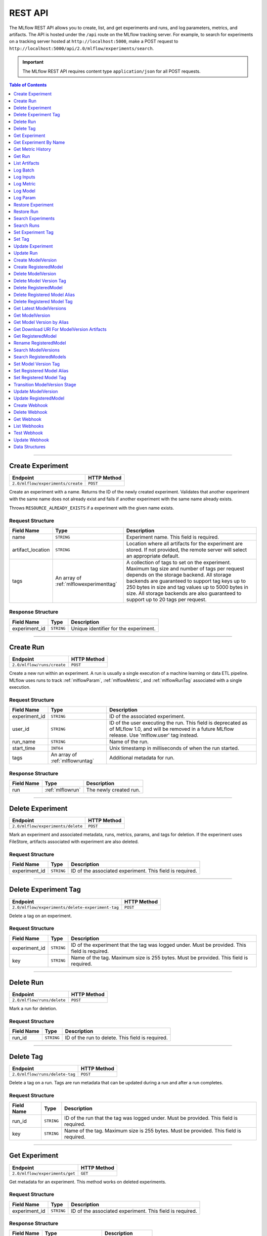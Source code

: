 
.. _rest-api:

========
REST API
========


The MLflow REST API allows you to create, list, and get experiments and runs, and log
parameters, metrics, and artifacts. The API is hosted under the ``/api`` route on the MLflow
tracking server. For example, to search for experiments on a tracking server hosted at
``http://localhost:5000``, make a POST request to ``http://localhost:5000/api/2.0/mlflow/experiments/search``.

.. important::
    The MLflow REST API requires content type ``application/json`` for all POST requests.

.. contents:: Table of Contents
    :local:
    :depth: 1

===========================



.. _mlflowMlflowServicecreateExperiment:

Create Experiment
=================


+-----------------------------------+-------------+
|             Endpoint              | HTTP Method |
+===================================+=============+
| ``2.0/mlflow/experiments/create`` | ``POST``    |
+-----------------------------------+-------------+

Create an experiment with a name. Returns the ID of the newly created experiment.
Validates that another experiment with the same name does not already exist and fails
if another experiment with the same name already exists.


Throws ``RESOURCE_ALREADY_EXISTS`` if a experiment with the given name exists.




.. _mlflowCreateExperiment:

Request Structure
-----------------






+-------------------+----------------------------------------+------------------------------------------------------------------------------------------------+
|    Field Name     |                  Type                  |                                          Description                                           |
+===================+========================================+================================================================================================+
| name              | ``STRING``                             | Experiment name.                                                                               |
|                   |                                        | This field is required.                                                                        |
|                   |                                        |                                                                                                |
+-------------------+----------------------------------------+------------------------------------------------------------------------------------------------+
| artifact_location | ``STRING``                             | Location where all artifacts for the experiment are stored.                                    |
|                   |                                        | If not provided, the remote server will select an appropriate default.                         |
+-------------------+----------------------------------------+------------------------------------------------------------------------------------------------+
| tags              | An array of :ref:`mlflowexperimenttag` | A collection of tags to set on the experiment. Maximum tag size and number of tags per request |
|                   |                                        | depends on the storage backend. All storage backends are guaranteed to support tag keys up     |
|                   |                                        | to 250 bytes in size and tag values up to 5000 bytes in size. All storage backends are also    |
|                   |                                        | guaranteed to support up to 20 tags per request.                                               |
+-------------------+----------------------------------------+------------------------------------------------------------------------------------------------+

.. _mlflowCreateExperimentResponse:

Response Structure
------------------






+---------------+------------+---------------------------------------+
|  Field Name   |    Type    |              Description              |
+===============+============+=======================================+
| experiment_id | ``STRING`` | Unique identifier for the experiment. |
+---------------+------------+---------------------------------------+

===========================



.. _mlflowMlflowServicecreateRun:

Create Run
==========


+----------------------------+-------------+
|          Endpoint          | HTTP Method |
+============================+=============+
| ``2.0/mlflow/runs/create`` | ``POST``    |
+----------------------------+-------------+

Create a new run within an experiment. A run is usually a single execution of a
machine learning or data ETL pipeline. MLflow uses runs to track :ref:`mlflowParam`,
:ref:`mlflowMetric`, and :ref:`mlflowRunTag` associated with a single execution.




.. _mlflowCreateRun:

Request Structure
-----------------






+---------------+---------------------------------+----------------------------------------------------------------------------+
|  Field Name   |              Type               |                                Description                                 |
+===============+=================================+============================================================================+
| experiment_id | ``STRING``                      | ID of the associated experiment.                                           |
+---------------+---------------------------------+----------------------------------------------------------------------------+
| user_id       | ``STRING``                      | ID of the user executing the run.                                          |
|               |                                 | This field is deprecated as of MLflow 1.0, and will be removed in a future |
|               |                                 | MLflow release. Use 'mlflow.user' tag instead.                             |
+---------------+---------------------------------+----------------------------------------------------------------------------+
| run_name      | ``STRING``                      | Name of the run.                                                           |
+---------------+---------------------------------+----------------------------------------------------------------------------+
| start_time    | ``INT64``                       | Unix timestamp in milliseconds of when the run started.                    |
+---------------+---------------------------------+----------------------------------------------------------------------------+
| tags          | An array of :ref:`mlflowruntag` | Additional metadata for run.                                               |
+---------------+---------------------------------+----------------------------------------------------------------------------+

.. _mlflowCreateRunResponse:

Response Structure
------------------






+------------+------------------+------------------------+
| Field Name |       Type       |      Description       |
+============+==================+========================+
| run        | :ref:`mlflowrun` | The newly created run. |
+------------+------------------+------------------------+

===========================



.. _mlflowMlflowServicedeleteExperiment:

Delete Experiment
=================


+-----------------------------------+-------------+
|             Endpoint              | HTTP Method |
+===================================+=============+
| ``2.0/mlflow/experiments/delete`` | ``POST``    |
+-----------------------------------+-------------+

Mark an experiment and associated metadata, runs, metrics, params, and tags for deletion.
If the experiment uses FileStore, artifacts associated with experiment are also deleted.




.. _mlflowDeleteExperiment:

Request Structure
-----------------






+---------------+------------+----------------------------------+
|  Field Name   |    Type    |           Description            |
+===============+============+==================================+
| experiment_id | ``STRING`` | ID of the associated experiment. |
|               |            | This field is required.          |
|               |            |                                  |
+---------------+------------+----------------------------------+

===========================



.. _mlflowMlflowServicedeleteExperimentTag:

Delete Experiment Tag
=====================


+--------------------------------------------------+-------------+
|                     Endpoint                     | HTTP Method |
+==================================================+=============+
| ``2.0/mlflow/experiments/delete-experiment-tag`` | ``POST``    |
+--------------------------------------------------+-------------+

Delete a tag on an experiment.




.. _mlflowDeleteExperimentTag:

Request Structure
-----------------






+---------------+------------+-----------------------------------------------------------------------+
|  Field Name   |    Type    |                              Description                              |
+===============+============+=======================================================================+
| experiment_id | ``STRING`` | ID of the experiment that the tag was logged under. Must be provided. |
|               |            | This field is required.                                               |
|               |            |                                                                       |
+---------------+------------+-----------------------------------------------------------------------+
| key           | ``STRING`` | Name of the tag. Maximum size is 255 bytes. Must be provided.         |
|               |            | This field is required.                                               |
|               |            |                                                                       |
+---------------+------------+-----------------------------------------------------------------------+

===========================



.. _mlflowMlflowServicedeleteRun:

Delete Run
==========


+----------------------------+-------------+
|          Endpoint          | HTTP Method |
+============================+=============+
| ``2.0/mlflow/runs/delete`` | ``POST``    |
+----------------------------+-------------+

Mark a run for deletion.




.. _mlflowDeleteRun:

Request Structure
-----------------






+------------+------------+--------------------------+
| Field Name |    Type    |       Description        |
+============+============+==========================+
| run_id     | ``STRING`` | ID of the run to delete. |
|            |            | This field is required.  |
|            |            |                          |
+------------+------------+--------------------------+

===========================



.. _mlflowMlflowServicedeleteTag:

Delete Tag
==========


+--------------------------------+-------------+
|            Endpoint            | HTTP Method |
+================================+=============+
| ``2.0/mlflow/runs/delete-tag`` | ``POST``    |
+--------------------------------+-------------+

Delete a tag on a run. Tags are run metadata that can be updated during a run and after
a run completes.




.. _mlflowDeleteTag:

Request Structure
-----------------






+------------+------------+----------------------------------------------------------------+
| Field Name |    Type    |                          Description                           |
+============+============+================================================================+
| run_id     | ``STRING`` | ID of the run that the tag was logged under. Must be provided. |
|            |            | This field is required.                                        |
|            |            |                                                                |
+------------+------------+----------------------------------------------------------------+
| key        | ``STRING`` | Name of the tag. Maximum size is 255 bytes. Must be provided.  |
|            |            | This field is required.                                        |
|            |            |                                                                |
+------------+------------+----------------------------------------------------------------+

===========================



.. _mlflowMlflowServicegetExperiment:

Get Experiment
==============


+--------------------------------+-------------+
|            Endpoint            | HTTP Method |
+================================+=============+
| ``2.0/mlflow/experiments/get`` | ``GET``     |
+--------------------------------+-------------+

Get metadata for an experiment. This method works on deleted experiments.




.. _mlflowGetExperiment:

Request Structure
-----------------






+---------------+------------+----------------------------------+
|  Field Name   |    Type    |           Description            |
+===============+============+==================================+
| experiment_id | ``STRING`` | ID of the associated experiment. |
|               |            | This field is required.          |
|               |            |                                  |
+---------------+------------+----------------------------------+

.. _mlflowGetExperimentResponse:

Response Structure
------------------






+------------+-------------------------+---------------------+
| Field Name |          Type           |     Description     |
+============+=========================+=====================+
| experiment | :ref:`mlflowexperiment` | Experiment details. |
+------------+-------------------------+---------------------+

===========================



.. _mlflowMlflowServicegetExperimentByName:

Get Experiment By Name
======================


+----------------------------------------+-------------+
|                Endpoint                | HTTP Method |
+========================================+=============+
| ``2.0/mlflow/experiments/get-by-name`` | ``GET``     |
+----------------------------------------+-------------+

Get metadata for an experiment.

This endpoint will return deleted experiments, but prefers the active experiment
if an active and deleted experiment share the same name. If multiple deleted
experiments share the same name, the API will return one of them.

Throws ``RESOURCE_DOES_NOT_EXIST`` if no experiment with the specified name exists.




.. _mlflowGetExperimentByName:

Request Structure
-----------------






+-----------------+------------+------------------------------------+
|   Field Name    |    Type    |            Description             |
+=================+============+====================================+
| experiment_name | ``STRING`` | Name of the associated experiment. |
|                 |            | This field is required.            |
|                 |            |                                    |
+-----------------+------------+------------------------------------+

.. _mlflowGetExperimentByNameResponse:

Response Structure
------------------






+------------+-------------------------+---------------------+
| Field Name |          Type           |     Description     |
+============+=========================+=====================+
| experiment | :ref:`mlflowexperiment` | Experiment details. |
+------------+-------------------------+---------------------+

===========================



.. _mlflowMlflowServicegetMetricHistory:

Get Metric History
==================


+------------------------------------+-------------+
|              Endpoint              | HTTP Method |
+====================================+=============+
| ``2.0/mlflow/metrics/get-history`` | ``GET``     |
+------------------------------------+-------------+

Get a list of all values for the specified metric for a given run.




.. _mlflowGetMetricHistory:

Request Structure
-----------------






+-------------+------------+------------------------------------------------------------------------------------------------+
| Field Name  |    Type    |                                          Description                                           |
+=============+============+================================================================================================+
| run_id      | ``STRING`` | ID of the run from which to fetch metric values. Must be provided.                             |
+-------------+------------+------------------------------------------------------------------------------------------------+
| run_uuid    | ``STRING`` | [Deprecated, use run_id instead] ID of the run from which to fetch metric values. This field   |
|             |            | will be removed in a future MLflow version.                                                    |
+-------------+------------+------------------------------------------------------------------------------------------------+
| metric_key  | ``STRING`` | Name of the metric.                                                                            |
|             |            | This field is required.                                                                        |
|             |            |                                                                                                |
+-------------+------------+------------------------------------------------------------------------------------------------+
| page_token  | ``STRING`` | Token indicating the page of metric history to fetch                                           |
+-------------+------------+------------------------------------------------------------------------------------------------+
| max_results | ``INT32``  | Maximum number of logged instances of a metric for a run to return per call.                   |
|             |            | Backend servers may restrict the value of `max_results` depending on performance requirements. |
|             |            | Requests that do not specify this value will behave as non-paginated queries where all         |
|             |            | metric history values for a given metric within a run are returned in a single response.       |
+-------------+------------+------------------------------------------------------------------------------------------------+

.. _mlflowGetMetricHistoryResponse:

Response Structure
------------------






+-----------------+---------------------------------+-------------------------------------------------------------------------------------+
|   Field Name    |              Type               |                                     Description                                     |
+=================+=================================+=====================================================================================+
| metrics         | An array of :ref:`mlflowmetric` | All logged values for this metric.                                                  |
+-----------------+---------------------------------+-------------------------------------------------------------------------------------+
| next_page_token | ``STRING``                      | Token that can be used to issue a query for the next page of metric history values. |
|                 |                                 | A missing token indicates that no additional metrics are available to fetch.        |
+-----------------+---------------------------------+-------------------------------------------------------------------------------------+

===========================



.. _mlflowMlflowServicegetRun:

Get Run
=======


+-------------------------+-------------+
|        Endpoint         | HTTP Method |
+=========================+=============+
| ``2.0/mlflow/runs/get`` | ``GET``     |
+-------------------------+-------------+

Get metadata, metrics, params, and tags for a run. In the case where multiple metrics
with the same key are logged for a run, return only the value with the latest timestamp.
If there are multiple values with the latest timestamp, return the maximum of these values.




.. _mlflowGetRun:

Request Structure
-----------------






+------------+------------+--------------------------------------------------------------------------+
| Field Name |    Type    |                               Description                                |
+============+============+==========================================================================+
| run_id     | ``STRING`` | ID of the run to fetch. Must be provided.                                |
+------------+------------+--------------------------------------------------------------------------+
| run_uuid   | ``STRING`` | [Deprecated, use run_id instead] ID of the run to fetch. This field will |
|            |            | be removed in a future MLflow version.                                   |
+------------+------------+--------------------------------------------------------------------------+

.. _mlflowGetRunResponse:

Response Structure
------------------






+------------+------------------+----------------------------------------------------------------------------+
| Field Name |       Type       |                                Description                                 |
+============+==================+============================================================================+
| run        | :ref:`mlflowrun` | Run metadata (name, start time, etc) and data (metrics, params, and tags). |
+------------+------------------+----------------------------------------------------------------------------+

===========================



.. _mlflowMlflowServicelistArtifacts:

List Artifacts
==============


+-------------------------------+-------------+
|           Endpoint            | HTTP Method |
+===============================+=============+
| ``2.0/mlflow/artifacts/list`` | ``GET``     |
+-------------------------------+-------------+

List artifacts for a run. Takes an optional ``artifact_path`` prefix which if specified,
the response contains only artifacts with the specified prefix.




.. _mlflowListArtifacts:

Request Structure
-----------------






+------------+------------+-----------------------------------------------------------------------------------------+
| Field Name |    Type    |                                       Description                                       |
+============+============+=========================================================================================+
| run_id     | ``STRING`` | ID of the run whose artifacts to list. Must be provided.                                |
+------------+------------+-----------------------------------------------------------------------------------------+
| run_uuid   | ``STRING`` | [Deprecated, use run_id instead] ID of the run whose artifacts to list. This field will |
|            |            | be removed in a future MLflow version.                                                  |
+------------+------------+-----------------------------------------------------------------------------------------+
| path       | ``STRING`` | Filter artifacts matching this path (a relative path from the root artifact directory). |
+------------+------------+-----------------------------------------------------------------------------------------+
| page_token | ``STRING`` | Token indicating the page of artifact results to fetch                                  |
+------------+------------+-----------------------------------------------------------------------------------------+

.. _mlflowListArtifactsResponse:

Response Structure
------------------






+-----------------+-----------------------------------+----------------------------------------------------------------------+
|   Field Name    |               Type                |                             Description                              |
+=================+===================================+======================================================================+
| root_uri        | ``STRING``                        | Root artifact directory for the run.                                 |
+-----------------+-----------------------------------+----------------------------------------------------------------------+
| files           | An array of :ref:`mlflowfileinfo` | File location and metadata for artifacts.                            |
+-----------------+-----------------------------------+----------------------------------------------------------------------+
| next_page_token | ``STRING``                        | Token that can be used to retrieve the next page of artifact results |
+-----------------+-----------------------------------+----------------------------------------------------------------------+

===========================



.. _mlflowMlflowServicelogBatch:

Log Batch
=========


+-------------------------------+-------------+
|           Endpoint            | HTTP Method |
+===============================+=============+
| ``2.0/mlflow/runs/log-batch`` | ``POST``    |
+-------------------------------+-------------+

Log a batch of metrics, params, and tags for a run.
If any data failed to be persisted, the server will respond with an error (non-200 status code).
In case of error (due to internal server error or an invalid request), partial data may
be written.

You can write metrics, params, and tags in interleaving fashion, but within a given entity
type are guaranteed to follow the order specified in the request body. That is, for an API
request like

.. code-block:: json

  {
     "run_id": "2a14ed5c6a87499199e0106c3501eab8",
     "metrics": [
       {"key": "mae", "value": 2.5, "timestamp": 1552550804},
       {"key": "rmse", "value": 2.7, "timestamp": 1552550804},
     ],
     "params": [
       {"key": "model_class", "value": "LogisticRegression"},
     ]
  }

the server is guaranteed to write metric "rmse" after "mae", though it may write param
"model_class" before both metrics, after "mae", or after both metrics.

The overwrite behavior for metrics, params, and tags is as follows:

- Metrics: metric values are never overwritten. Logging a metric (key, value, timestamp) appends to the set of values for the metric with the provided key.

- Tags: tag values can be overwritten by successive writes to the same tag key. That is, if multiple tag values with the same key are provided in the same API request, the last-provided tag value is written. Logging the same tag (key, value) is permitted - that is, logging a tag is idempotent.

- Params: once written, param values cannot be changed (attempting to overwrite a param value will result in an error). However, logging the same param (key, value) is permitted - that is, logging a param is idempotent.

Request Limits
--------------
A single JSON-serialized API request may be up to 1 MB in size and contain:

- No more than 1000 metrics, params, and tags in total
- Up to 1000 metrics
- Up to 100 params
- Up to 100 tags

For example, a valid request might contain 900 metrics, 50 params, and 50 tags, but logging
900 metrics, 50 params, and 51 tags is invalid. The following limits also apply
to metric, param, and tag keys and values:

- Metric, param, and tag keys can be up to 250 characters in length
- Param and tag values can be up to 250 characters in length




.. _mlflowLogBatch:

Request Structure
-----------------






+------------+---------------------------------+---------------------------------------------------------------------------------+
| Field Name |              Type               |                                   Description                                   |
+============+=================================+=================================================================================+
| run_id     | ``STRING``                      | ID of the run to log under                                                      |
+------------+---------------------------------+---------------------------------------------------------------------------------+
| metrics    | An array of :ref:`mlflowmetric` | Metrics to log. A single request can contain up to 1000 metrics, and up to 1000 |
|            |                                 | metrics, params, and tags in total.                                             |
+------------+---------------------------------+---------------------------------------------------------------------------------+
| params     | An array of :ref:`mlflowparam`  | Params to log. A single request can contain up to 100 params, and up to 1000    |
|            |                                 | metrics, params, and tags in total.                                             |
+------------+---------------------------------+---------------------------------------------------------------------------------+
| tags       | An array of :ref:`mlflowruntag` | Tags to log. A single request can contain up to 100 tags, and up to 1000        |
|            |                                 | metrics, params, and tags in total.                                             |
+------------+---------------------------------+---------------------------------------------------------------------------------+

===========================



.. _mlflowMlflowServicelogInputs:

Log Inputs
==========


+--------------------------------+-------------+
|            Endpoint            | HTTP Method |
+================================+=============+
| ``2.0/mlflow/runs/log-inputs`` | ``POST``    |
+--------------------------------+-------------+






.. _mlflowLogInputs:

Request Structure
-----------------






+------------+---------------------------------------+-----------------------------------------------------------+
| Field Name |                 Type                  |                        Description                        |
+============+=======================================+===========================================================+
| run_id     | ``STRING``                            | ID of the run to log under                                |
|            |                                       | This field is required.                                   |
|            |                                       |                                                           |
+------------+---------------------------------------+-----------------------------------------------------------+
| datasets   | An array of :ref:`mlflowdatasetinput` | Dataset inputs                                            |
+------------+---------------------------------------+-----------------------------------------------------------+
| models     | An array of :ref:`mlflowmodelinput`   | Model inputs                                              |
|            |                                       | (Currently undocumented for LoggedModels private preview) |
+------------+---------------------------------------+-----------------------------------------------------------+

===========================



.. _mlflowMlflowServicelogMetric:

Log Metric
==========


+--------------------------------+-------------+
|            Endpoint            | HTTP Method |
+================================+=============+
| ``2.0/mlflow/runs/log-metric`` | ``POST``    |
+--------------------------------+-------------+

Log a metric for a run. A metric is a key-value pair (string key, float value) with an
associated timestamp. Examples include the various metrics that represent ML model accuracy.
A metric can be logged multiple times.




.. _mlflowLogMetric:

Request Structure
-----------------






+----------------+------------+-----------------------------------------------------------------------------------------------+
|   Field Name   |    Type    |                                          Description                                          |
+================+============+===============================================================================================+
| run_id         | ``STRING`` | ID of the run under which to log the metric. Must be provided.                                |
+----------------+------------+-----------------------------------------------------------------------------------------------+
| run_uuid       | ``STRING`` | [Deprecated, use run_id instead] ID of the run under which to log the metric. This field will |
|                |            | be removed in a future MLflow version.                                                        |
+----------------+------------+-----------------------------------------------------------------------------------------------+
| key            | ``STRING`` | Name of the metric.                                                                           |
|                |            | This field is required.                                                                       |
|                |            |                                                                                               |
+----------------+------------+-----------------------------------------------------------------------------------------------+
| value          | ``DOUBLE`` | Double value of the metric being logged.                                                      |
|                |            | This field is required.                                                                       |
|                |            |                                                                                               |
+----------------+------------+-----------------------------------------------------------------------------------------------+
| timestamp      | ``INT64``  | Unix timestamp in milliseconds at the time metric was logged.                                 |
|                |            | This field is required.                                                                       |
|                |            |                                                                                               |
+----------------+------------+-----------------------------------------------------------------------------------------------+
| step           | ``INT64``  | Step at which to log the metric                                                               |
+----------------+------------+-----------------------------------------------------------------------------------------------+
| model_id       | ``STRING`` | ID of the logged model associated with the metric, if applicable                              |
+----------------+------------+-----------------------------------------------------------------------------------------------+
| dataset_name   | ``STRING`` | The name of the dataset associated with the metric.                                           |
|                |            | E.g. "my.uc.table@2" "nyc-taxi-dataset", "fantastic-elk-3"                                    |
+----------------+------------+-----------------------------------------------------------------------------------------------+
| dataset_digest | ``STRING`` | Dataset digest of the dataset associated with the metric,                                     |
|                |            | e.g. an md5 hash of the dataset that uniquely identifies it                                   |
|                |            | within datasets of the same name.                                                             |
+----------------+------------+-----------------------------------------------------------------------------------------------+

===========================



.. _mlflowMlflowServicelogModel:

Log Model
=========


+-------------------------------+-------------+
|           Endpoint            | HTTP Method |
+===============================+=============+
| ``2.0/mlflow/runs/log-model`` | ``POST``    |
+-------------------------------+-------------+

.. note::
    Experimental: This API may change or be removed in a future release without warning.




.. _mlflowLogModel:

Request Structure
-----------------






+------------+------------+------------------------------+
| Field Name |    Type    |         Description          |
+============+============+==============================+
| run_id     | ``STRING`` | ID of the run to log under   |
+------------+------------+------------------------------+
| model_json | ``STRING`` | MLmodel file in json format. |
+------------+------------+------------------------------+

===========================



.. _mlflowMlflowServicelogParam:

Log Param
=========


+-----------------------------------+-------------+
|             Endpoint              | HTTP Method |
+===================================+=============+
| ``2.0/mlflow/runs/log-parameter`` | ``POST``    |
+-----------------------------------+-------------+

Log a param used for a run. A param is a key-value pair (string key,
string value). Examples include hyperparameters used for ML model training and
constant dates and values used in an ETL pipeline. A param can be logged only once for a run.




.. _mlflowLogParam:

Request Structure
-----------------






+------------+------------+----------------------------------------------------------------------------------------------+
| Field Name |    Type    |                                         Description                                          |
+============+============+==============================================================================================+
| run_id     | ``STRING`` | ID of the run under which to log the param. Must be provided.                                |
+------------+------------+----------------------------------------------------------------------------------------------+
| run_uuid   | ``STRING`` | [Deprecated, use run_id instead] ID of the run under which to log the param. This field will |
|            |            | be removed in a future MLflow version.                                                       |
+------------+------------+----------------------------------------------------------------------------------------------+
| key        | ``STRING`` | Name of the param. Maximum size is 255 bytes.                                                |
|            |            | This field is required.                                                                      |
|            |            |                                                                                              |
+------------+------------+----------------------------------------------------------------------------------------------+
| value      | ``STRING`` | String value of the param being logged. Maximum size is 6000 bytes.                          |
|            |            | This field is required.                                                                      |
|            |            |                                                                                              |
+------------+------------+----------------------------------------------------------------------------------------------+

===========================



.. _mlflowMlflowServicerestoreExperiment:

Restore Experiment
==================


+------------------------------------+-------------+
|              Endpoint              | HTTP Method |
+====================================+=============+
| ``2.0/mlflow/experiments/restore`` | ``POST``    |
+------------------------------------+-------------+

Restore an experiment marked for deletion. This also restores
associated metadata, runs, metrics, params, and tags. If experiment uses FileStore, underlying
artifacts associated with experiment are also restored.

Throws ``RESOURCE_DOES_NOT_EXIST`` if experiment was never created or was permanently deleted.




.. _mlflowRestoreExperiment:

Request Structure
-----------------






+---------------+------------+----------------------------------+
|  Field Name   |    Type    |           Description            |
+===============+============+==================================+
| experiment_id | ``STRING`` | ID of the associated experiment. |
|               |            | This field is required.          |
|               |            |                                  |
+---------------+------------+----------------------------------+

===========================



.. _mlflowMlflowServicerestoreRun:

Restore Run
===========


+-----------------------------+-------------+
|          Endpoint           | HTTP Method |
+=============================+=============+
| ``2.0/mlflow/runs/restore`` | ``POST``    |
+-----------------------------+-------------+

Restore a deleted run.




.. _mlflowRestoreRun:

Request Structure
-----------------






+------------+------------+---------------------------+
| Field Name |    Type    |        Description        |
+============+============+===========================+
| run_id     | ``STRING`` | ID of the run to restore. |
|            |            | This field is required.   |
|            |            |                           |
+------------+------------+---------------------------+

===========================



.. _mlflowMlflowServicesearchExperiments:

Search Experiments
==================


+-----------------------------------+-------------+
|             Endpoint              | HTTP Method |
+===================================+=============+
| ``2.0/mlflow/experiments/search`` | ``POST``    |
+-----------------------------------+-------------+






.. _mlflowSearchExperiments:

Request Structure
-----------------






+-------------+------------------------+--------------------------------------------------------------------------------------------+
| Field Name  |          Type          |                                        Description                                         |
+=============+========================+============================================================================================+
| max_results | ``INT64``              | Maximum number of experiments desired.                                                     |
|             |                        | Servers may select a desired default `max_results` value. All servers are                  |
|             |                        | guaranteed to support a `max_results` threshold of at least 1,000 but may                  |
|             |                        | support more. Callers of this endpoint are encouraged to pass max_results                  |
|             |                        | explicitly and leverage page_token to iterate through experiments.                         |
+-------------+------------------------+--------------------------------------------------------------------------------------------+
| page_token  | ``STRING``             | Token indicating the page of experiments to fetch                                          |
+-------------+------------------------+--------------------------------------------------------------------------------------------+
| filter      | ``STRING``             | A filter expression over experiment attributes and tags that allows returning a subset of  |
|             |                        | experiments. The syntax is a subset of SQL that supports ANDing together binary operations |
|             |                        | between an attribute or tag, and a constant.                                               |
|             |                        |                                                                                            |
|             |                        | Example: ``name LIKE 'test-%' AND tags.key = 'value'``                                     |
|             |                        |                                                                                            |
|             |                        | You can select columns with special characters (hyphen, space, period, etc.) by using      |
|             |                        | double quotes or backticks.                                                                |
|             |                        |                                                                                            |
|             |                        | Example: ``tags."extra-key" = 'value'`` or ``tags.`extra-key` = 'value'``                  |
|             |                        |                                                                                            |
|             |                        | Supported operators are ``=``, ``!=``, ``LIKE``, and ``ILIKE``.                            |
+-------------+------------------------+--------------------------------------------------------------------------------------------+
| order_by    | An array of ``STRING`` | List of columns for ordering search results, which can include experiment name and id      |
|             |                        | with an optional "DESC" or "ASC" annotation, where "ASC" is the default.                   |
|             |                        | Tiebreaks are done by experiment id DESC.                                                  |
+-------------+------------------------+--------------------------------------------------------------------------------------------+
| view_type   | :ref:`mlflowviewtype`  | Qualifier for type of experiments to be returned.                                          |
|             |                        | If unspecified, return only active experiments.                                            |
+-------------+------------------------+--------------------------------------------------------------------------------------------+

.. _mlflowSearchExperimentsResponse:

Response Structure
------------------






+-----------------+-------------------------------------+----------------------------------------------------------------------------+
|   Field Name    |                Type                 |                                Description                                 |
+=================+=====================================+============================================================================+
| experiments     | An array of :ref:`mlflowexperiment` | Experiments that match the search criteria                                 |
+-----------------+-------------------------------------+----------------------------------------------------------------------------+
| next_page_token | ``STRING``                          | Token that can be used to retrieve the next page of experiments.           |
|                 |                                     | An empty token means that no more experiments are available for retrieval. |
+-----------------+-------------------------------------+----------------------------------------------------------------------------+

===========================



.. _mlflowMlflowServicesearchRuns:

Search Runs
===========


+----------------------------+-------------+
|          Endpoint          | HTTP Method |
+============================+=============+
| ``2.0/mlflow/runs/search`` | ``POST``    |
+----------------------------+-------------+

Search for runs that satisfy expressions. Search expressions can use :ref:`mlflowMetric` and
:ref:`mlflowParam` keys.




.. _mlflowSearchRuns:

Request Structure
-----------------






+----------------+------------------------+------------------------------------------------------------------------------------------------------+
|   Field Name   |          Type          |                                             Description                                              |
+================+========================+======================================================================================================+
| experiment_ids | An array of ``STRING`` | List of experiment IDs to search over.                                                               |
+----------------+------------------------+------------------------------------------------------------------------------------------------------+
| filter         | ``STRING``             | A filter expression over params, metrics, and tags, that allows returning a subset of                |
|                |                        | runs. The syntax is a subset of SQL that supports ANDing together binary operations                  |
|                |                        | between a param, metric, or tag and a constant.                                                      |
|                |                        |                                                                                                      |
|                |                        | Example: ``metrics.rmse < 1 and params.model_class = 'LogisticRegression'``                          |
|                |                        |                                                                                                      |
|                |                        | You can select columns with special characters (hyphen, space, period, etc.) by using double quotes: |
|                |                        | ``metrics."model class" = 'LinearRegression' and tags."user-name" = 'Tomas'``                        |
|                |                        |                                                                                                      |
|                |                        | Supported operators are ``=``, ``!=``, ``>``, ``>=``, ``<``, and ``<=``.                             |
+----------------+------------------------+------------------------------------------------------------------------------------------------------+
| run_view_type  | :ref:`mlflowviewtype`  | Whether to display only active, only deleted, or all runs.                                           |
|                |                        | Defaults to only active runs.                                                                        |
+----------------+------------------------+------------------------------------------------------------------------------------------------------+
| max_results    | ``INT32``              | Maximum number of runs desired. If unspecified, defaults to 1000.                                    |
|                |                        | All servers are guaranteed to support a `max_results` threshold of at least 50,000                   |
|                |                        | but may support more. Callers of this endpoint are encouraged to pass max_results                    |
|                |                        | explicitly and leverage page_token to iterate through experiments.                                   |
+----------------+------------------------+------------------------------------------------------------------------------------------------------+
| order_by       | An array of ``STRING`` | List of columns to be ordered by, including attributes, params, metrics, and tags with an            |
|                |                        | optional "DESC" or "ASC" annotation, where "ASC" is the default.                                     |
|                |                        | Example: ["params.input DESC", "metrics.alpha ASC", "metrics.rmse"]                                  |
|                |                        | Tiebreaks are done by start_time DESC followed by run_id for runs with the same start time           |
|                |                        | (and this is the default ordering criterion if order_by is not provided).                            |
+----------------+------------------------+------------------------------------------------------------------------------------------------------+
| page_token     | ``STRING``             |                                                                                                      |
+----------------+------------------------+------------------------------------------------------------------------------------------------------+

.. _mlflowSearchRunsResponse:

Response Structure
------------------






+-----------------+------------------------------+--------------------------------------+
|   Field Name    |             Type             |             Description              |
+=================+==============================+======================================+
| runs            | An array of :ref:`mlflowrun` | Runs that match the search criteria. |
+-----------------+------------------------------+--------------------------------------+
| next_page_token | ``STRING``                   |                                      |
+-----------------+------------------------------+--------------------------------------+

===========================



.. _mlflowMlflowServicesetExperimentTag:

Set Experiment Tag
==================


+-----------------------------------------------+-------------+
|                   Endpoint                    | HTTP Method |
+===============================================+=============+
| ``2.0/mlflow/experiments/set-experiment-tag`` | ``POST``    |
+-----------------------------------------------+-------------+

Set a tag on an experiment. Experiment tags are metadata that can be updated.




.. _mlflowSetExperimentTag:

Request Structure
-----------------






+---------------+------------+-------------------------------------------------------------------------------------+
|  Field Name   |    Type    |                                     Description                                     |
+===============+============+=====================================================================================+
| experiment_id | ``STRING`` | ID of the experiment under which to log the tag. Must be provided.                  |
|               |            | This field is required.                                                             |
|               |            |                                                                                     |
+---------------+------------+-------------------------------------------------------------------------------------+
| key           | ``STRING`` | Name of the tag. Maximum size depends on storage backend.                           |
|               |            | All storage backends are guaranteed to support key values up to 250 bytes in size.  |
|               |            | This field is required.                                                             |
|               |            |                                                                                     |
+---------------+------------+-------------------------------------------------------------------------------------+
| value         | ``STRING`` | String value of the tag being logged. Maximum size depends on storage backend.      |
|               |            | All storage backends are guaranteed to support key values up to 5000 bytes in size. |
|               |            | This field is required.                                                             |
|               |            |                                                                                     |
+---------------+------------+-------------------------------------------------------------------------------------+

===========================



.. _mlflowMlflowServicesetTag:

Set Tag
=======


+-----------------------------+-------------+
|          Endpoint           | HTTP Method |
+=============================+=============+
| ``2.0/mlflow/runs/set-tag`` | ``POST``    |
+-----------------------------+-------------+

Set a tag on a run. Tags are run metadata that can be updated during a run and after
a run completes.




.. _mlflowSetTag:

Request Structure
-----------------






+------------+------------+--------------------------------------------------------------------------------------------+
| Field Name |    Type    |                                        Description                                         |
+============+============+============================================================================================+
| run_id     | ``STRING`` | ID of the run under which to log the tag. Must be provided.                                |
+------------+------------+--------------------------------------------------------------------------------------------+
| run_uuid   | ``STRING`` | [Deprecated, use run_id instead] ID of the run under which to log the tag. This field will |
|            |            | be removed in a future MLflow version.                                                     |
+------------+------------+--------------------------------------------------------------------------------------------+
| key        | ``STRING`` | Name of the tag. Maximum size depends on storage backend.                                  |
|            |            | All storage backends are guaranteed to support key values up to 250 bytes in size.         |
|            |            | This field is required.                                                                    |
|            |            |                                                                                            |
+------------+------------+--------------------------------------------------------------------------------------------+
| value      | ``STRING`` | String value of the tag being logged. Maximum size depends on storage backend.             |
|            |            | All storage backends are guaranteed to support key values up to 5000 bytes in size.        |
|            |            | This field is required.                                                                    |
|            |            |                                                                                            |
+------------+------------+--------------------------------------------------------------------------------------------+

===========================



.. _mlflowMlflowServiceupdateExperiment:

Update Experiment
=================


+-----------------------------------+-------------+
|             Endpoint              | HTTP Method |
+===================================+=============+
| ``2.0/mlflow/experiments/update`` | ``POST``    |
+-----------------------------------+-------------+

Update experiment metadata.




.. _mlflowUpdateExperiment:

Request Structure
-----------------






+---------------+------------+---------------------------------------------------------------------------------------------+
|  Field Name   |    Type    |                                         Description                                         |
+===============+============+=============================================================================================+
| experiment_id | ``STRING`` | ID of the associated experiment.                                                            |
|               |            | This field is required.                                                                     |
|               |            |                                                                                             |
+---------------+------------+---------------------------------------------------------------------------------------------+
| new_name      | ``STRING`` | If provided, the experiment's name is changed to the new name. The new name must be unique. |
+---------------+------------+---------------------------------------------------------------------------------------------+

===========================



.. _mlflowMlflowServiceupdateRun:

Update Run
==========


+----------------------------+-------------+
|          Endpoint          | HTTP Method |
+============================+=============+
| ``2.0/mlflow/runs/update`` | ``POST``    |
+----------------------------+-------------+

Update run metadata.




.. _mlflowUpdateRun:

Request Structure
-----------------






+------------+------------------------+----------------------------------------------------------------------------+
| Field Name |          Type          |                                Description                                 |
+============+========================+============================================================================+
| run_id     | ``STRING``             | ID of the run to update. Must be provided.                                 |
+------------+------------------------+----------------------------------------------------------------------------+
| run_uuid   | ``STRING``             | [Deprecated, use run_id instead] ID of the run to update.. This field will |
|            |                        | be removed in a future MLflow version.                                     |
+------------+------------------------+----------------------------------------------------------------------------+
| status     | :ref:`mlflowrunstatus` | Updated status of the run.                                                 |
+------------+------------------------+----------------------------------------------------------------------------+
| end_time   | ``INT64``              | Unix timestamp in milliseconds of when the run ended.                      |
+------------+------------------------+----------------------------------------------------------------------------+
| run_name   | ``STRING``             | Updated name of the run.                                                   |
+------------+------------------------+----------------------------------------------------------------------------+

.. _mlflowUpdateRunResponse:

Response Structure
------------------






+------------+----------------------+------------------------------+
| Field Name |         Type         |         Description          |
+============+======================+==============================+
| run_info   | :ref:`mlflowruninfo` | Updated metadata of the run. |
+------------+----------------------+------------------------------+

===========================



.. _mlflowModelRegistryServicecreateModelVersion:

Create ModelVersion
===================


+--------------------------------------+-------------+
|               Endpoint               | HTTP Method |
+======================================+=============+
| ``2.0/mlflow/model-versions/create`` | ``POST``    |
+--------------------------------------+-------------+






.. _mlflowCreateModelVersion:

Request Structure
-----------------






+-------------+------------------------------------------+------------------------------------------------------------------------------------------------------------+
| Field Name  |                   Type                   |                                                Description                                                 |
+=============+==========================================+============================================================================================================+
| name        | ``STRING``                               | Register model under this name                                                                             |
|             |                                          | This field is required.                                                                                    |
|             |                                          |                                                                                                            |
+-------------+------------------------------------------+------------------------------------------------------------------------------------------------------------+
| source      | ``STRING``                               | URI indicating the location of the model artifacts.                                                        |
|             |                                          | This field is required.                                                                                    |
|             |                                          |                                                                                                            |
+-------------+------------------------------------------+------------------------------------------------------------------------------------------------------------+
| run_id      | ``STRING``                               | MLflow run ID for correlation, if ``source`` was generated by an experiment run in                         |
|             |                                          | MLflow tracking server                                                                                     |
+-------------+------------------------------------------+------------------------------------------------------------------------------------------------------------+
| tags        | An array of :ref:`mlflowmodelversiontag` | Additional metadata for model version.                                                                     |
+-------------+------------------------------------------+------------------------------------------------------------------------------------------------------------+
| run_link    | ``STRING``                               | MLflow run link - this is the exact link of the run that generated this model version,                     |
|             |                                          | potentially hosted at another instance of MLflow.                                                          |
+-------------+------------------------------------------+------------------------------------------------------------------------------------------------------------+
| description | ``STRING``                               | Optional description for model version.                                                                    |
+-------------+------------------------------------------+------------------------------------------------------------------------------------------------------------+
| model_id    | ``STRING``                               | Optional `model_id` for model version that is used to link the registered model to the source logged model |
+-------------+------------------------------------------+------------------------------------------------------------------------------------------------------------+

.. _mlflowCreateModelVersionResponse:

Response Structure
------------------






+---------------+---------------------------+-----------------------------------------------------------------+
|  Field Name   |           Type            |                           Description                           |
+===============+===========================+=================================================================+
| model_version | :ref:`mlflowmodelversion` | Return new version number generated for this model in registry. |
+---------------+---------------------------+-----------------------------------------------------------------+

===========================



.. _mlflowModelRegistryServicecreateRegisteredModel:

Create RegisteredModel
======================


+-----------------------------------------+-------------+
|                Endpoint                 | HTTP Method |
+=========================================+=============+
| ``2.0/mlflow/registered-models/create`` | ``POST``    |
+-----------------------------------------+-------------+

Throws ``RESOURCE_ALREADY_EXISTS`` if a registered model with the given name exists.




.. _mlflowCreateRegisteredModel:

Request Structure
-----------------






+-------------------+---------------------------------------------+--------------------------------------------+
|    Field Name     |                    Type                     |                Description                 |
+===================+=============================================+============================================+
| name              | ``STRING``                                  | Register models under this name            |
|                   |                                             | This field is required.                    |
|                   |                                             |                                            |
+-------------------+---------------------------------------------+--------------------------------------------+
| tags              | An array of :ref:`mlflowregisteredmodeltag` | Additional metadata for registered model.  |
+-------------------+---------------------------------------------+--------------------------------------------+
| description       | ``STRING``                                  | Optional description for registered model. |
+-------------------+---------------------------------------------+--------------------------------------------+
| deployment_job_id | ``STRING``                                  | Deployment job id for this model.          |
+-------------------+---------------------------------------------+--------------------------------------------+

.. _mlflowCreateRegisteredModelResponse:

Response Structure
------------------






+------------------+------------------------------+-------------+
|    Field Name    |             Type             | Description |
+==================+==============================+=============+
| registered_model | :ref:`mlflowregisteredmodel` |             |
+------------------+------------------------------+-------------+

===========================



.. _mlflowModelRegistryServicedeleteModelVersion:

Delete ModelVersion
===================


+--------------------------------------+-------------+
|               Endpoint               | HTTP Method |
+======================================+=============+
| ``2.0/mlflow/model-versions/delete`` | ``DELETE``  |
+--------------------------------------+-------------+






.. _mlflowDeleteModelVersion:

Request Structure
-----------------






+------------+------------+------------------------------+
| Field Name |    Type    |         Description          |
+============+============+==============================+
| name       | ``STRING`` | Name of the registered model |
|            |            | This field is required.      |
|            |            |                              |
+------------+------------+------------------------------+
| version    | ``STRING`` | Model version number         |
|            |            | This field is required.      |
|            |            |                              |
+------------+------------+------------------------------+

===========================



.. _mlflowModelRegistryServicedeleteModelVersionTag:

Delete Model Version Tag
========================


+------------------------------------------+-------------+
|                 Endpoint                 | HTTP Method |
+==========================================+=============+
| ``2.0/mlflow/model-versions/delete-tag`` | ``DELETE``  |
+------------------------------------------+-------------+






.. _mlflowDeleteModelVersionTag:

Request Structure
-----------------






+------------+------------+-------------------------------------------------------------------------------------------------------------------+
| Field Name |    Type    |                                                    Description                                                    |
+============+============+===================================================================================================================+
| name       | ``STRING`` | Name of the registered model that the tag was logged under.                                                       |
|            |            | This field is required.                                                                                           |
|            |            |                                                                                                                   |
+------------+------------+-------------------------------------------------------------------------------------------------------------------+
| version    | ``STRING`` | Model version number that the tag was logged under.                                                               |
|            |            | This field is required.                                                                                           |
|            |            |                                                                                                                   |
+------------+------------+-------------------------------------------------------------------------------------------------------------------+
| key        | ``STRING`` | Name of the tag. The name must be an exact match; wild-card deletion is not supported. Maximum size is 250 bytes. |
|            |            | This field is required.                                                                                           |
|            |            |                                                                                                                   |
+------------+------------+-------------------------------------------------------------------------------------------------------------------+

===========================



.. _mlflowModelRegistryServicedeleteRegisteredModel:

Delete RegisteredModel
======================


+-----------------------------------------+-------------+
|                Endpoint                 | HTTP Method |
+=========================================+=============+
| ``2.0/mlflow/registered-models/delete`` | ``DELETE``  |
+-----------------------------------------+-------------+






.. _mlflowDeleteRegisteredModel:

Request Structure
-----------------






+------------+------------+------------------------------------------+
| Field Name |    Type    |               Description                |
+============+============+==========================================+
| name       | ``STRING`` | Registered model unique name identifier. |
|            |            | This field is required.                  |
|            |            |                                          |
+------------+------------+------------------------------------------+

===========================



.. _mlflowModelRegistryServicedeleteRegisteredModelAlias:

Delete Registered Model Alias
=============================


+----------------------------------------+-------------+
|                Endpoint                | HTTP Method |
+========================================+=============+
| ``2.0/mlflow/registered-models/alias`` | ``DELETE``  |
+----------------------------------------+-------------+






.. _mlflowDeleteRegisteredModelAlias:

Request Structure
-----------------






+------------+------------+---------------------------------------------------------------------------------------------------------------------+
| Field Name |    Type    |                                                     Description                                                     |
+============+============+=====================================================================================================================+
| name       | ``STRING`` | Name of the registered model.                                                                                       |
|            |            | This field is required.                                                                                             |
|            |            |                                                                                                                     |
+------------+------------+---------------------------------------------------------------------------------------------------------------------+
| alias      | ``STRING`` | Name of the alias. The name must be an exact match; wild-card deletion is not supported. Maximum size is 256 bytes. |
|            |            | This field is required.                                                                                             |
|            |            |                                                                                                                     |
+------------+------------+---------------------------------------------------------------------------------------------------------------------+

===========================



.. _mlflowModelRegistryServicedeleteRegisteredModelTag:

Delete Registered Model Tag
===========================


+---------------------------------------------+-------------+
|                  Endpoint                   | HTTP Method |
+=============================================+=============+
| ``2.0/mlflow/registered-models/delete-tag`` | ``DELETE``  |
+---------------------------------------------+-------------+






.. _mlflowDeleteRegisteredModelTag:

Request Structure
-----------------






+------------+------------+-------------------------------------------------------------------------------------------------------------------+
| Field Name |    Type    |                                                    Description                                                    |
+============+============+===================================================================================================================+
| name       | ``STRING`` | Name of the registered model that the tag was logged under.                                                       |
|            |            | This field is required.                                                                                           |
|            |            |                                                                                                                   |
+------------+------------+-------------------------------------------------------------------------------------------------------------------+
| key        | ``STRING`` | Name of the tag. The name must be an exact match; wild-card deletion is not supported. Maximum size is 250 bytes. |
|            |            | This field is required.                                                                                           |
|            |            |                                                                                                                   |
+------------+------------+-------------------------------------------------------------------------------------------------------------------+

===========================



.. _mlflowModelRegistryServicegetLatestVersions:

Get Latest ModelVersions
========================


+------------------------------------------------------+-------------+
|                       Endpoint                       | HTTP Method |
+======================================================+=============+
| ``2.0/mlflow/registered-models/get-latest-versions`` | ``POST``    |
+------------------------------------------------------+-------------+






.. _mlflowGetLatestVersions:

Request Structure
-----------------






+------------+------------------------+------------------------------------------+
| Field Name |          Type          |               Description                |
+============+========================+==========================================+
| name       | ``STRING``             | Registered model unique name identifier. |
|            |                        | This field is required.                  |
|            |                        |                                          |
+------------+------------------------+------------------------------------------+
| stages     | An array of ``STRING`` | List of stages.                          |
+------------+------------------------+------------------------------------------+

.. _mlflowGetLatestVersionsResponse:

Response Structure
------------------






+----------------+---------------------------------------+--------------------------------------------------------------------------------------------------+
|   Field Name   |                 Type                  |                                           Description                                            |
+================+=======================================+==================================================================================================+
| model_versions | An array of :ref:`mlflowmodelversion` | Latest version models for each requests stage. Only return models with current ``READY`` status. |
|                |                                       | If no ``stages`` provided, returns the latest version for each stage, including ``"None"``.      |
+----------------+---------------------------------------+--------------------------------------------------------------------------------------------------+

===========================



.. _mlflowModelRegistryServicegetModelVersion:

Get ModelVersion
================


+-----------------------------------+-------------+
|             Endpoint              | HTTP Method |
+===================================+=============+
| ``2.0/mlflow/model-versions/get`` | ``GET``     |
+-----------------------------------+-------------+






.. _mlflowGetModelVersion:

Request Structure
-----------------






+------------+------------+------------------------------+
| Field Name |    Type    |         Description          |
+============+============+==============================+
| name       | ``STRING`` | Name of the registered model |
|            |            | This field is required.      |
|            |            |                              |
+------------+------------+------------------------------+
| version    | ``STRING`` | Model version number         |
|            |            | This field is required.      |
|            |            |                              |
+------------+------------+------------------------------+

.. _mlflowGetModelVersionResponse:

Response Structure
------------------






+---------------+---------------------------+-------------+
|  Field Name   |           Type            | Description |
+===============+===========================+=============+
| model_version | :ref:`mlflowmodelversion` |             |
+---------------+---------------------------+-------------+

===========================



.. _mlflowModelRegistryServicegetModelVersionByAlias:

Get Model Version by Alias
==========================


+----------------------------------------+-------------+
|                Endpoint                | HTTP Method |
+========================================+=============+
| ``2.0/mlflow/registered-models/alias`` | ``GET``     |
+----------------------------------------+-------------+






.. _mlflowGetModelVersionByAlias:

Request Structure
-----------------






+------------+------------+-----------------------------------------------+
| Field Name |    Type    |                  Description                  |
+============+============+===============================================+
| name       | ``STRING`` | Name of the registered model.                 |
|            |            | This field is required.                       |
|            |            |                                               |
+------------+------------+-----------------------------------------------+
| alias      | ``STRING`` | Name of the alias. Maximum size is 256 bytes. |
|            |            | This field is required.                       |
|            |            |                                               |
+------------+------------+-----------------------------------------------+

.. _mlflowGetModelVersionByAliasResponse:

Response Structure
------------------






+---------------+---------------------------+-------------+
|  Field Name   |           Type            | Description |
+===============+===========================+=============+
| model_version | :ref:`mlflowmodelversion` |             |
+---------------+---------------------------+-------------+

===========================



.. _mlflowModelRegistryServicegetModelVersionDownloadUri:

Get Download URI For ModelVersion Artifacts
===========================================


+------------------------------------------------+-------------+
|                    Endpoint                    | HTTP Method |
+================================================+=============+
| ``2.0/mlflow/model-versions/get-download-uri`` | ``GET``     |
+------------------------------------------------+-------------+






.. _mlflowGetModelVersionDownloadUri:

Request Structure
-----------------






+------------+------------+------------------------------+
| Field Name |    Type    |         Description          |
+============+============+==============================+
| name       | ``STRING`` | Name of the registered model |
|            |            | This field is required.      |
|            |            |                              |
+------------+------------+------------------------------+
| version    | ``STRING`` | Model version number         |
|            |            | This field is required.      |
|            |            |                              |
+------------+------------+------------------------------+

.. _mlflowGetModelVersionDownloadUriResponse:

Response Structure
------------------






+--------------+------------+-------------------------------------------------------------------------+
|  Field Name  |    Type    |                               Description                               |
+==============+============+=========================================================================+
| artifact_uri | ``STRING`` | URI corresponding to where artifacts for this model version are stored. |
+--------------+------------+-------------------------------------------------------------------------+

===========================



.. _mlflowModelRegistryServicegetRegisteredModel:

Get RegisteredModel
===================


+--------------------------------------+-------------+
|               Endpoint               | HTTP Method |
+======================================+=============+
| ``2.0/mlflow/registered-models/get`` | ``GET``     |
+--------------------------------------+-------------+






.. _mlflowGetRegisteredModel:

Request Structure
-----------------






+------------+------------+------------------------------------------+
| Field Name |    Type    |               Description                |
+============+============+==========================================+
| name       | ``STRING`` | Registered model unique name identifier. |
|            |            | This field is required.                  |
|            |            |                                          |
+------------+------------+------------------------------------------+

.. _mlflowGetRegisteredModelResponse:

Response Structure
------------------






+------------------+------------------------------+-------------+
|    Field Name    |             Type             | Description |
+==================+==============================+=============+
| registered_model | :ref:`mlflowregisteredmodel` |             |
+------------------+------------------------------+-------------+

===========================



.. _mlflowModelRegistryServicerenameRegisteredModel:

Rename RegisteredModel
======================


+-----------------------------------------+-------------+
|                Endpoint                 | HTTP Method |
+=========================================+=============+
| ``2.0/mlflow/registered-models/rename`` | ``POST``    |
+-----------------------------------------+-------------+






.. _mlflowRenameRegisteredModel:

Request Structure
-----------------






+------------+------------+--------------------------------------------------------------+
| Field Name |    Type    |                         Description                          |
+============+============+==============================================================+
| name       | ``STRING`` | Registered model unique name identifier.                     |
|            |            | This field is required.                                      |
|            |            |                                                              |
+------------+------------+--------------------------------------------------------------+
| new_name   | ``STRING`` | If provided, updates the name for this ``registered_model``. |
+------------+------------+--------------------------------------------------------------+

.. _mlflowRenameRegisteredModelResponse:

Response Structure
------------------






+------------------+------------------------------+-------------+
|    Field Name    |             Type             | Description |
+==================+==============================+=============+
| registered_model | :ref:`mlflowregisteredmodel` |             |
+------------------+------------------------------+-------------+

===========================



.. _mlflowModelRegistryServicesearchModelVersions:

Search ModelVersions
====================


+--------------------------------------+-------------+
|               Endpoint               | HTTP Method |
+======================================+=============+
| ``2.0/mlflow/model-versions/search`` | ``GET``     |
+--------------------------------------+-------------+






.. _mlflowSearchModelVersions:

Request Structure
-----------------






+-------------+------------------------+----------------------------------------------------------------------------------------------+
| Field Name  |          Type          |                                         Description                                          |
+=============+========================+==============================================================================================+
| filter      | ``STRING``             | String filter condition, like "name='my-model-name'". Must be a single boolean condition,    |
|             |                        | with string values wrapped in single quotes.                                                 |
+-------------+------------------------+----------------------------------------------------------------------------------------------+
| max_results | ``INT64``              | Maximum number of models desired. Max threshold is 200K. Backends may choose a lower default |
|             |                        | value and maximum threshold.                                                                 |
+-------------+------------------------+----------------------------------------------------------------------------------------------+
| order_by    | An array of ``STRING`` | List of columns to be ordered by including model name, version, stage with an                |
|             |                        | optional "DESC" or "ASC" annotation, where "ASC" is the default.                             |
|             |                        | Tiebreaks are done by latest stage transition timestamp, followed by name ASC, followed by   |
|             |                        | version DESC.                                                                                |
+-------------+------------------------+----------------------------------------------------------------------------------------------+
| page_token  | ``STRING``             | Pagination token to go to next page based on previous search query.                          |
+-------------+------------------------+----------------------------------------------------------------------------------------------+

.. _mlflowSearchModelVersionsResponse:

Response Structure
------------------






+-----------------+---------------------------------------+----------------------------------------------------------------------------+
|   Field Name    |                 Type                  |                                Description                                 |
+=================+=======================================+============================================================================+
| model_versions  | An array of :ref:`mlflowmodelversion` | Models that match the search criteria                                      |
+-----------------+---------------------------------------+----------------------------------------------------------------------------+
| next_page_token | ``STRING``                            | Pagination token to request next page of models for the same search query. |
+-----------------+---------------------------------------+----------------------------------------------------------------------------+

===========================



.. _mlflowModelRegistryServicesearchRegisteredModels:

Search RegisteredModels
=======================


+-----------------------------------------+-------------+
|                Endpoint                 | HTTP Method |
+=========================================+=============+
| ``2.0/mlflow/registered-models/search`` | ``GET``     |
+-----------------------------------------+-------------+






.. _mlflowSearchRegisteredModels:

Request Structure
-----------------






+-------------+------------------------+--------------------------------------------------------------------------------------------+
| Field Name  |          Type          |                                        Description                                         |
+=============+========================+============================================================================================+
| filter      | ``STRING``             | String filter condition, like "name LIKE 'my-model-name'".                                 |
|             |                        | Interpreted in the backend automatically as "name LIKE '%my-model-name%'".                 |
|             |                        | Single boolean condition, with string values wrapped in single quotes.                     |
+-------------+------------------------+--------------------------------------------------------------------------------------------+
| max_results | ``INT64``              | Maximum number of models desired. Default is 100. Max threshold is 1000.                   |
+-------------+------------------------+--------------------------------------------------------------------------------------------+
| order_by    | An array of ``STRING`` | List of columns for ordering search results, which can include model name and last updated |
|             |                        | timestamp with an optional "DESC" or "ASC" annotation, where "ASC" is the default.         |
|             |                        | Tiebreaks are done by model name ASC.                                                      |
+-------------+------------------------+--------------------------------------------------------------------------------------------+
| page_token  | ``STRING``             | Pagination token to go to the next page based on a previous search query.                  |
+-------------+------------------------+--------------------------------------------------------------------------------------------+

.. _mlflowSearchRegisteredModelsResponse:

Response Structure
------------------






+-------------------+------------------------------------------+------------------------------------------------------+
|    Field Name     |                   Type                   |                     Description                      |
+===================+==========================================+======================================================+
| registered_models | An array of :ref:`mlflowregisteredmodel` | Registered Models that match the search criteria.    |
+-------------------+------------------------------------------+------------------------------------------------------+
| next_page_token   | ``STRING``                               | Pagination token to request the next page of models. |
+-------------------+------------------------------------------+------------------------------------------------------+

===========================



.. _mlflowModelRegistryServicesetModelVersionTag:

Set Model Version Tag
=====================


+---------------------------------------+-------------+
|               Endpoint                | HTTP Method |
+=======================================+=============+
| ``2.0/mlflow/model-versions/set-tag`` | ``POST``    |
+---------------------------------------+-------------+






.. _mlflowSetModelVersionTag:

Request Structure
-----------------






+------------+------------+----------------------------------------------------------------------------------------------------------+
| Field Name |    Type    |                                               Description                                                |
+============+============+==========================================================================================================+
| name       | ``STRING`` | Unique name of the model.                                                                                |
|            |            | This field is required.                                                                                  |
|            |            |                                                                                                          |
+------------+------------+----------------------------------------------------------------------------------------------------------+
| version    | ``STRING`` | Model version number.                                                                                    |
|            |            | This field is required.                                                                                  |
|            |            |                                                                                                          |
+------------+------------+----------------------------------------------------------------------------------------------------------+
| key        | ``STRING`` | Name of the tag. Maximum size depends on storage backend.                                                |
|            |            | If a tag with this name already exists, its preexisting value will be replaced by the specified `value`. |
|            |            | All storage backends are guaranteed to support key values up to 250 bytes in size.                       |
|            |            | This field is required.                                                                                  |
|            |            |                                                                                                          |
+------------+------------+----------------------------------------------------------------------------------------------------------+
| value      | ``STRING`` | String value of the tag being logged. Maximum size depends on storage backend.                           |
|            |            | This field is required.                                                                                  |
|            |            |                                                                                                          |
+------------+------------+----------------------------------------------------------------------------------------------------------+

===========================



.. _mlflowModelRegistryServicesetRegisteredModelAlias:

Set Registered Model Alias
==========================


+----------------------------------------+-------------+
|                Endpoint                | HTTP Method |
+========================================+=============+
| ``2.0/mlflow/registered-models/alias`` | ``POST``    |
+----------------------------------------+-------------+






.. _mlflowSetRegisteredModelAlias:

Request Structure
-----------------






+------------+------------+---------------------------------------------------------------------------------------------------------------+
| Field Name |    Type    |                                                  Description                                                  |
+============+============+===============================================================================================================+
| name       | ``STRING`` | Name of the registered model.                                                                                 |
|            |            | This field is required.                                                                                       |
|            |            |                                                                                                               |
+------------+------------+---------------------------------------------------------------------------------------------------------------+
| alias      | ``STRING`` | Name of the alias. Maximum size depends on storage backend.                                                   |
|            |            | If an alias with this name already exists, its preexisting value will be replaced by the specified `version`. |
|            |            | All storage backends are guaranteed to support alias name values up to 256 bytes in size.                     |
|            |            | This field is required.                                                                                       |
|            |            |                                                                                                               |
+------------+------------+---------------------------------------------------------------------------------------------------------------+
| version    | ``STRING`` | Model version number.                                                                                         |
|            |            | This field is required.                                                                                       |
|            |            |                                                                                                               |
+------------+------------+---------------------------------------------------------------------------------------------------------------+

===========================



.. _mlflowModelRegistryServicesetRegisteredModelTag:

Set Registered Model Tag
========================


+------------------------------------------+-------------+
|                 Endpoint                 | HTTP Method |
+==========================================+=============+
| ``2.0/mlflow/registered-models/set-tag`` | ``POST``    |
+------------------------------------------+-------------+






.. _mlflowSetRegisteredModelTag:

Request Structure
-----------------






+------------+------------+----------------------------------------------------------------------------------------------------------+
| Field Name |    Type    |                                               Description                                                |
+============+============+==========================================================================================================+
| name       | ``STRING`` | Unique name of the model.                                                                                |
|            |            | This field is required.                                                                                  |
|            |            |                                                                                                          |
+------------+------------+----------------------------------------------------------------------------------------------------------+
| key        | ``STRING`` | Name of the tag. Maximum size depends on storage backend.                                                |
|            |            | If a tag with this name already exists, its preexisting value will be replaced by the specified `value`. |
|            |            | All storage backends are guaranteed to support key values up to 250 bytes in size.                       |
|            |            | This field is required.                                                                                  |
|            |            |                                                                                                          |
+------------+------------+----------------------------------------------------------------------------------------------------------+
| value      | ``STRING`` | String value of the tag being logged. Maximum size depends on storage backend.                           |
|            |            | This field is required.                                                                                  |
|            |            |                                                                                                          |
+------------+------------+----------------------------------------------------------------------------------------------------------+

===========================



.. _mlflowModelRegistryServicetransitionModelVersionStage:

Transition ModelVersion Stage
=============================


+------------------------------------------------+-------------+
|                    Endpoint                    | HTTP Method |
+================================================+=============+
| ``2.0/mlflow/model-versions/transition-stage`` | ``POST``    |
+------------------------------------------------+-------------+






.. _mlflowTransitionModelVersionStage:

Request Structure
-----------------






+---------------------------+------------+-------------------------------------------------------------------------------------------+
|        Field Name         |    Type    |                                        Description                                        |
+===========================+============+===========================================================================================+
| name                      | ``STRING`` | Name of the registered model                                                              |
|                           |            | This field is required.                                                                   |
|                           |            |                                                                                           |
+---------------------------+------------+-------------------------------------------------------------------------------------------+
| version                   | ``STRING`` | Model version number                                                                      |
|                           |            | This field is required.                                                                   |
|                           |            |                                                                                           |
+---------------------------+------------+-------------------------------------------------------------------------------------------+
| stage                     | ``STRING`` | Transition `model_version` to new stage.                                                  |
|                           |            | This field is required.                                                                   |
|                           |            |                                                                                           |
+---------------------------+------------+-------------------------------------------------------------------------------------------+
| archive_existing_versions | ``BOOL``   | When transitioning a model version to a particular stage, this flag dictates whether all  |
|                           |            | existing model versions in that stage should be atomically moved to the "archived" stage. |
|                           |            | This ensures that at-most-one model version exists in the target stage.                   |
|                           |            | This field is *required* when transitioning a model versions's stage                      |
|                           |            | This field is required.                                                                   |
|                           |            |                                                                                           |
+---------------------------+------------+-------------------------------------------------------------------------------------------+

.. _mlflowTransitionModelVersionStageResponse:

Response Structure
------------------






+---------------+---------------------------+-----------------------+
|  Field Name   |           Type            |      Description      |
+===============+===========================+=======================+
| model_version | :ref:`mlflowmodelversion` | Updated model version |
+---------------+---------------------------+-----------------------+

===========================



.. _mlflowModelRegistryServiceupdateModelVersion:

Update ModelVersion
===================


+--------------------------------------+-------------+
|               Endpoint               | HTTP Method |
+======================================+=============+
| ``2.0/mlflow/model-versions/update`` | ``PATCH``   |
+--------------------------------------+-------------+






.. _mlflowUpdateModelVersion:

Request Structure
-----------------






+-------------+------------+---------------------------------------------------------------------+
| Field Name  |    Type    |                             Description                             |
+=============+============+=====================================================================+
| name        | ``STRING`` | Name of the registered model                                        |
|             |            | This field is required.                                             |
|             |            |                                                                     |
+-------------+------------+---------------------------------------------------------------------+
| version     | ``STRING`` | Model version number                                                |
|             |            | This field is required.                                             |
|             |            |                                                                     |
+-------------+------------+---------------------------------------------------------------------+
| description | ``STRING`` | If provided, updates the description for this ``registered_model``. |
+-------------+------------+---------------------------------------------------------------------+

.. _mlflowUpdateModelVersionResponse:

Response Structure
------------------






+---------------+---------------------------+-----------------------------------------------------------------+
|  Field Name   |           Type            |                           Description                           |
+===============+===========================+=================================================================+
| model_version | :ref:`mlflowmodelversion` | Return new version number generated for this model in registry. |
+---------------+---------------------------+-----------------------------------------------------------------+

===========================



.. _mlflowModelRegistryServiceupdateRegisteredModel:

Update RegisteredModel
======================


+-----------------------------------------+-------------+
|                Endpoint                 | HTTP Method |
+=========================================+=============+
| ``2.0/mlflow/registered-models/update`` | ``PATCH``   |
+-----------------------------------------+-------------+






.. _mlflowUpdateRegisteredModel:

Request Structure
-----------------






+-------------------+------------+---------------------------------------------------------------------+
|    Field Name     |    Type    |                             Description                             |
+===================+============+=====================================================================+
| name              | ``STRING`` | Registered model unique name identifier.                            |
|                   |            | This field is required.                                             |
|                   |            |                                                                     |
+-------------------+------------+---------------------------------------------------------------------+
| description       | ``STRING`` | If provided, updates the description for this ``registered_model``. |
+-------------------+------------+---------------------------------------------------------------------+
| deployment_job_id | ``STRING`` | Deployment job id for this model.                                   |
+-------------------+------------+---------------------------------------------------------------------+

.. _mlflowUpdateRegisteredModelResponse:

Response Structure
------------------






+------------------+------------------------------+-------------+
|    Field Name    |             Type             | Description |
+==================+==============================+=============+
| registered_model | :ref:`mlflowregisteredmodel` |             |
+------------------+------------------------------+-------------+

===========================



.. _mlflowWebhookServicecreateWebhook:

Create Webhook
==============


+-------------------------+-------------+
|        Endpoint         | HTTP Method |
+=========================+=============+
| ``2.0/mlflow/webhooks`` | ``POST``    |
+-------------------------+-------------+






.. _mlflowCreateWebhook:

Request Structure
-----------------



Create webhook request


+-------------+---------------------------------------+------------------------------------------------------+
| Field Name  |                 Type                  |                     Description                      |
+=============+=======================================+======================================================+
| name        | ``STRING``                            | Name of the webhook                                  |
|             |                                       | This field is required.                              |
|             |                                       |                                                      |
+-------------+---------------------------------------+------------------------------------------------------+
| description | ``STRING``                            | Optional description for the webhook                 |
+-------------+---------------------------------------+------------------------------------------------------+
| url         | ``STRING``                            | URL to send webhook events to                        |
|             |                                       | This field is required.                              |
|             |                                       |                                                      |
+-------------+---------------------------------------+------------------------------------------------------+
| events      | An array of :ref:`mlflowwebhookevent` | List of events to subscribe to                       |
|             |                                       | This field is required.                              |
|             |                                       |                                                      |
+-------------+---------------------------------------+------------------------------------------------------+
| secret      | ``STRING``                            | Secret key for HMAC signature verification           |
+-------------+---------------------------------------+------------------------------------------------------+
| status      | :ref:`mlflowwebhookstatus`            | Initial status (defaults to ACTIVE if not specified) |
+-------------+---------------------------------------+------------------------------------------------------+

.. _mlflowCreateWebhookResponse:

Response Structure
------------------






+------------+----------------------+-------------+
| Field Name |         Type         | Description |
+============+======================+=============+
| webhook    | :ref:`mlflowwebhook` |             |
+------------+----------------------+-------------+

===========================



.. _mlflowWebhookServicedeleteWebhook:

Delete Webhook
==============


+--------------------------------------+-------------+
|               Endpoint               | HTTP Method |
+======================================+=============+
| ``2.0/mlflow/webhooks/{webhook_id}`` | ``DELETE``  |
+--------------------------------------+-------------+






.. _mlflowDeleteWebhook:

Request Structure
-----------------



Delete webhook request


+------------+------------+-----------------------------+
| Field Name |    Type    |         Description         |
+============+============+=============================+
| webhook_id | ``STRING`` | ID of the webhook to delete |
|            |            | This field is required.     |
|            |            |                             |
+------------+------------+-----------------------------+

===========================



.. _mlflowWebhookServicegetWebhook:

Get Webhook
===========


+--------------------------------------+-------------+
|               Endpoint               | HTTP Method |
+======================================+=============+
| ``2.0/mlflow/webhooks/{webhook_id}`` | ``GET``     |
+--------------------------------------+-------------+






.. _mlflowGetWebhook:

Request Structure
-----------------



Get webhook request


+------------+------------+-------------------------------+
| Field Name |    Type    |          Description          |
+============+============+===============================+
| webhook_id | ``STRING`` | ID of the webhook to retrieve |
|            |            | This field is required.       |
|            |            |                               |
+------------+------------+-------------------------------+

.. _mlflowGetWebhookResponse:

Response Structure
------------------






+------------+----------------------+-------------+
| Field Name |         Type         | Description |
+============+======================+=============+
| webhook    | :ref:`mlflowwebhook` |             |
+------------+----------------------+-------------+

===========================



.. _mlflowWebhookServicelistWebhooks:

List Webhooks
=============


+-------------------------+-------------+
|        Endpoint         | HTTP Method |
+=========================+=============+
| ``2.0/mlflow/webhooks`` | ``GET``     |
+-------------------------+-------------+






.. _mlflowListWebhooks:

Request Structure
-----------------



List webhooks request


+-------------+------------+----------------------------------------+
| Field Name  |    Type    |              Description               |
+=============+============+========================================+
| max_results | ``INT32``  | Maximum number of webhooks to return   |
+-------------+------------+----------------------------------------+
| page_token  | ``STRING`` | Pagination token from previous request |
+-------------+------------+----------------------------------------+

.. _mlflowListWebhooksResponse:

Response Structure
------------------






+-----------------+----------------------------------+--------------------------------+
|   Field Name    |               Type               |          Description           |
+=================+==================================+================================+
| webhooks        | An array of :ref:`mlflowwebhook` | List of webhooks               |
+-----------------+----------------------------------+--------------------------------+
| next_page_token | ``STRING``                       | Pagination token for next page |
+-----------------+----------------------------------+--------------------------------+

===========================



.. _mlflowWebhookServicetestWebhook:

Test Webhook
============


+-------------------------------------------+-------------+
|                 Endpoint                  | HTTP Method |
+===========================================+=============+
| ``2.0/mlflow/webhooks/{webhook_id}/test`` | ``POST``    |
+-------------------------------------------+-------------+






.. _mlflowTestWebhook:

Request Structure
-----------------



Test webhook request


+------------+---------------------------+---------------------------------------------------------------------------------+
| Field Name |           Type            |                                   Description                                   |
+============+===========================+=================================================================================+
| webhook_id | ``STRING``                | ID of the webhook to test                                                       |
|            |                           | This field is required.                                                         |
|            |                           |                                                                                 |
+------------+---------------------------+---------------------------------------------------------------------------------+
| event      | :ref:`mlflowwebhookevent` | Optional event type to test. If not specified, defaults to the first event type |
|            |                           | in the webhook's subscribed events.                                             |
+------------+---------------------------+---------------------------------------------------------------------------------+

.. _mlflowTestWebhookResponse:

Response Structure
------------------






+------------+--------------------------------+-------------+
| Field Name |              Type              | Description |
+============+================================+=============+
| result     | :ref:`mlflowwebhooktestresult` |             |
+------------+--------------------------------+-------------+

===========================



.. _mlflowWebhookServiceupdateWebhook:

Update Webhook
==============


+--------------------------------------+-------------+
|               Endpoint               | HTTP Method |
+======================================+=============+
| ``2.0/mlflow/webhooks/{webhook_id}`` | ``PATCH``   |
+--------------------------------------+-------------+






.. _mlflowUpdateWebhook:

Request Structure
-----------------



Update webhook request


+-------------+---------------------------------------+------------------------------------+
| Field Name  |                 Type                  |            Description             |
+=============+=======================================+====================================+
| webhook_id  | ``STRING``                            | ID of the webhook to update        |
|             |                                       | This field is required.            |
|             |                                       |                                    |
+-------------+---------------------------------------+------------------------------------+
| name        | ``STRING``                            | New name for the webhook           |
+-------------+---------------------------------------+------------------------------------+
| description | ``STRING``                            | New description for the webhook    |
+-------------+---------------------------------------+------------------------------------+
| url         | ``STRING``                            | New URL for the webhook            |
+-------------+---------------------------------------+------------------------------------+
| events      | An array of :ref:`mlflowwebhookevent` | New list of events to subscribe to |
+-------------+---------------------------------------+------------------------------------+
| secret      | ``STRING``                            | New secret key for HMAC signature  |
+-------------+---------------------------------------+------------------------------------+
| status      | :ref:`mlflowwebhookstatus`            | New status for the webhook         |
+-------------+---------------------------------------+------------------------------------+

.. _mlflowUpdateWebhookResponse:

Response Structure
------------------






+------------+----------------------+-------------+
| Field Name |         Type         | Description |
+============+======================+=============+
| webhook    | :ref:`mlflowwebhook` |             |
+------------+----------------------+-------------+

.. _RESTadd:

Data Structures
===============



.. _mlflowCreateAssessment:

CreateAssessment
----------------






+------------+------------------------------------+---------------------------+
| Field Name |                Type                |        Description        |
+============+====================================+===========================+
| assessment | :ref:`mlflowassessmentsassessment` | The assessment to create. |
|            |                                    | This field is required.   |
|            |                                    |                           |
+------------+------------------------------------+---------------------------+

.. _mlflowCreateLoggedModel:

CreateLoggedModel
-----------------






+---------------+-----------------------------------------------+-------------------------------------------------------------------------------+
|  Field Name   |                     Type                      |                                  Description                                  |
+===============+===============================================+===============================================================================+
| experiment_id | ``STRING``                                    | ID of the associated experiment.                                              |
|               |                                               | This field is required.                                                       |
|               |                                               |                                                                               |
+---------------+-----------------------------------------------+-------------------------------------------------------------------------------+
| name          | ``STRING``                                    | Name of the model. Optional. If not specified, the backend will generate one. |
+---------------+-----------------------------------------------+-------------------------------------------------------------------------------+
| model_type    | ``STRING``                                    | The type of model, such as "Agent", "Classifier", "LLM".                      |
+---------------+-----------------------------------------------+-------------------------------------------------------------------------------+
| source_run_id | ``STRING``                                    | Run ID of the run that created this model.                                    |
+---------------+-----------------------------------------------+-------------------------------------------------------------------------------+
| params        | An array of :ref:`mlflowloggedmodelparameter` | LoggedModel params.                                                           |
+---------------+-----------------------------------------------+-------------------------------------------------------------------------------+
| tags          | An array of :ref:`mlflowloggedmodeltag`       | LoggedModel tags.                                                             |
+---------------+-----------------------------------------------+-------------------------------------------------------------------------------+

.. _mlflowDataset:

Dataset
-------



Dataset. Represents a reference to data used for training, testing, or evaluation during
the model development process.


+-------------+------------+----------------------------------------------------------------------------------------------+
| Field Name  |    Type    |                                         Description                                          |
+=============+============+==============================================================================================+
| name        | ``STRING`` | The name of the dataset. E.g. "my.uc.table@2" "nyc-taxi-dataset", "fantastic-elk-3"          |
|             |            | This field is required.                                                                      |
|             |            |                                                                                              |
+-------------+------------+----------------------------------------------------------------------------------------------+
| digest      | ``STRING`` | Dataset digest, e.g. an md5 hash of the dataset that uniquely identifies it                  |
|             |            | within datasets of the same name.                                                            |
|             |            | This field is required.                                                                      |
|             |            |                                                                                              |
+-------------+------------+----------------------------------------------------------------------------------------------+
| source_type | ``STRING`` | The type of the dataset source, e.g. 'databricks-uc-table', 'DBFS', 'S3', ...                |
|             |            | This field is required.                                                                      |
|             |            |                                                                                              |
+-------------+------------+----------------------------------------------------------------------------------------------+
| source      | ``STRING`` | Source information for the dataset. Note that the source may not exactly reproduce the       |
|             |            | dataset if it was transformed / modified before use with MLflow.                             |
|             |            | This field is required.                                                                      |
|             |            |                                                                                              |
+-------------+------------+----------------------------------------------------------------------------------------------+
| schema      | ``STRING`` | The schema of the dataset. E.g., MLflow ColSpec JSON for a dataframe, MLflow TensorSpec JSON |
|             |            | for an ndarray, or another schema format.                                                    |
+-------------+------------+----------------------------------------------------------------------------------------------+
| profile     | ``STRING`` | The profile of the dataset. Summary statistics for the dataset, such as the number of rows   |
|             |            | in a table, the mean / std / mode of each column in a table, or the number of elements       |
|             |            | in an array.                                                                                 |
+-------------+------------+----------------------------------------------------------------------------------------------+

.. _mlflowSearchLoggedModelsDataset:

Dataset
-------






+----------------+------------+----------------------------+
|   Field Name   |    Type    |        Description         |
+================+============+============================+
| dataset_name   | ``STRING`` | The name of the dataset.   |
|                |            | This field is required.    |
|                |            |                            |
+----------------+------------+----------------------------+
| dataset_digest | ``STRING`` | The digest of the dataset. |
+----------------+------------+----------------------------+

.. _mlflowDatasetInput:

DatasetInput
------------



DatasetInput. Represents a dataset and input tags.


+------------+-----------------------------------+----------------------------------------------------------------------------------+
| Field Name |               Type                |                                   Description                                    |
+============+===================================+==================================================================================+
| tags       | An array of :ref:`mlflowinputtag` | A list of tags for the dataset input, e.g. a "context" tag with value "training" |
+------------+-----------------------------------+----------------------------------------------------------------------------------+
| dataset    | :ref:`mlflowdataset`              | The dataset being used as a Run input.                                           |
|            |                                   | This field is required.                                                          |
|            |                                   |                                                                                  |
+------------+-----------------------------------+----------------------------------------------------------------------------------+

.. _mlflowDatasetSummary:

DatasetSummary
--------------



DatasetSummary. Represents a summary of information about a dataset.


+---------------+------------+-------------------------------------------------------------------------------------+
|  Field Name   |    Type    |                                     Description                                     |
+===============+============+=====================================================================================+
| experiment_id | ``STRING`` | Unique identifier for the experiment.                                               |
|               |            | This field is required.                                                             |
|               |            |                                                                                     |
+---------------+------------+-------------------------------------------------------------------------------------+
| name          | ``STRING`` | The name of the dataset. E.g. "my.uc.table@2" "nyc-taxi-dataset", "fantastic-elk-3" |
|               |            | This field is required.                                                             |
|               |            |                                                                                     |
+---------------+------------+-------------------------------------------------------------------------------------+
| digest        | ``STRING`` | Dataset digest, e.g. an md5 hash of the dataset that uniquely identifies it         |
|               |            | within datasets of the same name.                                                   |
|               |            | This field is required.                                                             |
|               |            |                                                                                     |
+---------------+------------+-------------------------------------------------------------------------------------+
| context       | ``STRING`` | Value of "context" tag if set for the given dataset.                                |
+---------------+------------+-------------------------------------------------------------------------------------+

.. _mlflowDeleteAssessment:

DeleteAssessment
----------------



A request to delete an assessment identified by its trace_id and assessment_id.
The response is empty on successful deletion.


+---------------+------------+---------------------------+
|  Field Name   |    Type    |        Description        |
+===============+============+===========================+
| trace_id      | ``STRING`` | The ID of the trace.      |
|               |            | This field is required.   |
|               |            |                           |
+---------------+------------+---------------------------+
| assessment_id | ``STRING`` | The ID of the assessment. |
|               |            | This field is required.   |
|               |            |                           |
+---------------+------------+---------------------------+

.. _mlflowDeleteLoggedModel:

DeleteLoggedModel
-----------------






+------------+------------+--------------------------------------+
| Field Name |    Type    |             Description              |
+============+============+======================================+
| model_id   | ``STRING`` | The ID of the LoggedModel to delete. |
|            |            | This field is required.              |
|            |            |                                      |
+------------+------------+--------------------------------------+

.. _mlflowDeleteLoggedModelTag:

DeleteLoggedModelTag
--------------------






+------------+------------+---------------------------------------------------+
| Field Name |    Type    |                    Description                    |
+============+============+===================================================+
| model_id   | ``STRING`` | The ID of the LoggedModel to delete the tag from. |
|            |            | This field is required.                           |
|            |            |                                                   |
+------------+------------+---------------------------------------------------+
| tag_key    | ``STRING`` | The tag key.                                      |
|            |            | This field is required.                           |
|            |            |                                                   |
+------------+------------+---------------------------------------------------+

.. _mlflowDeleteTraceTag:

DeleteTraceTag
--------------






+------------+------------+-----------------------------------------------+
| Field Name |    Type    |                  Description                  |
+============+============+===============================================+
| trace_id   | ``STRING`` | ID of the trace from which to delete the tag. |
+------------+------------+-----------------------------------------------+
| key        | ``STRING`` | Name of the tag to delete.                    |
+------------+------------+-----------------------------------------------+

.. _mlflowDeleteTraceTagV3:

DeleteTraceTagV3
----------------






+------------+------------+-----------------------------------------------+
| Field Name |    Type    |                  Description                  |
+============+============+===============================================+
| request_id | ``STRING`` | ID of the trace from which to delete the tag. |
+------------+------------+-----------------------------------------------+
| key        | ``STRING`` | Name of the tag to delete.                    |
+------------+------------+-----------------------------------------------+

.. _mlflowDeleteTraces:

DeleteTraces
------------






+----------------------+------------------------+---------------------------------------------------------------------------------------+
|      Field Name      |          Type          |                                      Description                                      |
+======================+========================+=======================================================================================+
| experiment_id        | ``STRING``             | ID of the associated experiment.                                                      |
|                      |                        | This field is required.                                                               |
|                      |                        |                                                                                       |
+----------------------+------------------------+---------------------------------------------------------------------------------------+
| max_timestamp_millis | ``INT64``              | Case 1: max_timestamp_millis and max_traces must be specified for time-based deletion |
|                      |                        | The maximum timestamp in milliseconds since the UNIX epoch for deleting traces.       |
+----------------------+------------------------+---------------------------------------------------------------------------------------+
| max_traces           | ``INT32``              | The maximum number of traces to delete.                                               |
+----------------------+------------------------+---------------------------------------------------------------------------------------+
| request_ids          | An array of ``STRING`` | Case 2: request_ids must be specified for ID-based deletion                           |
|                      |                        | A set of request IDs to delete                                                        |
+----------------------+------------------------+---------------------------------------------------------------------------------------+

.. _mlflowDeleteTracesV3:

DeleteTracesV3
--------------






+----------------------+------------------------+---------------------------------------------------------------------------------------+
|      Field Name      |          Type          |                                      Description                                      |
+======================+========================+=======================================================================================+
| experiment_id        | ``STRING``             | ID of the associated experiment.                                                      |
|                      |                        | This field is required.                                                               |
|                      |                        |                                                                                       |
+----------------------+------------------------+---------------------------------------------------------------------------------------+
| max_timestamp_millis | ``INT64``              | Case 1: max_timestamp_millis and max_traces must be specified for time-based deletion |
|                      |                        | The maximum timestamp in milliseconds since the UNIX epoch for deleting traces.       |
+----------------------+------------------------+---------------------------------------------------------------------------------------+
| max_traces           | ``INT32``              | The maximum number of traces to delete.                                               |
+----------------------+------------------------+---------------------------------------------------------------------------------------+
| request_ids          | An array of ``STRING`` | Case 2: request_ids must be specified for ID-based deletion                           |
|                      |                        | A set of request IDs to delete                                                        |
+----------------------+------------------------+---------------------------------------------------------------------------------------+

.. _mlflowEndTrace:

EndTrace
--------






+------------------+-----------------------------------------------+----------------------------------------------------------------+
|    Field Name    |                     Type                      |                          Description                           |
+==================+===============================================+================================================================+
| request_id       | ``STRING``                                    | ID of the trace to end.                                        |
+------------------+-----------------------------------------------+----------------------------------------------------------------+
| timestamp_ms     | ``INT64``                                     | Unix timestamp of when the trace ended in milliseconds.        |
+------------------+-----------------------------------------------+----------------------------------------------------------------+
| status           | :ref:`mlflowtracestatus`                      | Overall status of the operation being traced (OK, error, etc). |
+------------------+-----------------------------------------------+----------------------------------------------------------------+
| request_metadata | An array of :ref:`mlflowtracerequestmetadata` | Additional metadata about the operation being traced.          |
+------------------+-----------------------------------------------+----------------------------------------------------------------+
| tags             | An array of :ref:`mlflowtracetag`             | Additional tags to add to the trace.                           |
+------------------+-----------------------------------------------+----------------------------------------------------------------+

.. _mlflowExperiment:

Experiment
----------



Experiment


+-------------------+----------------------------------------+--------------------------------------------------------------------+
|    Field Name     |                  Type                  |                            Description                             |
+===================+========================================+====================================================================+
| experiment_id     | ``STRING``                             | Unique identifier for the experiment.                              |
+-------------------+----------------------------------------+--------------------------------------------------------------------+
| name              | ``STRING``                             | Human readable name that identifies the experiment.                |
+-------------------+----------------------------------------+--------------------------------------------------------------------+
| artifact_location | ``STRING``                             | Location where artifacts for the experiment are stored.            |
+-------------------+----------------------------------------+--------------------------------------------------------------------+
| lifecycle_stage   | ``STRING``                             | Current life cycle stage of the experiment: "active" or "deleted". |
|                   |                                        | Deleted experiments are not returned by APIs.                      |
+-------------------+----------------------------------------+--------------------------------------------------------------------+
| last_update_time  | ``INT64``                              | Last update time                                                   |
+-------------------+----------------------------------------+--------------------------------------------------------------------+
| creation_time     | ``INT64``                              | Creation time                                                      |
+-------------------+----------------------------------------+--------------------------------------------------------------------+
| tags              | An array of :ref:`mlflowexperimenttag` | Tags: Additional metadata key-value pairs.                         |
+-------------------+----------------------------------------+--------------------------------------------------------------------+

.. _mlflowExperimentTag:

ExperimentTag
-------------



Tag for an experiment.


+------------+------------+----------------+
| Field Name |    Type    |  Description   |
+============+============+================+
| key        | ``STRING`` | The tag key.   |
+------------+------------+----------------+
| value      | ``STRING`` | The tag value. |
+------------+------------+----------------+

.. _mlflowFileInfo:

FileInfo
--------



Metadata of a single artifact file or directory.


+------------+------------+---------------------------------------------------+
| Field Name |    Type    |                    Description                    |
+============+============+===================================================+
| path       | ``STRING`` | Path relative to the root artifact directory run. |
+------------+------------+---------------------------------------------------+
| is_dir     | ``BOOL``   | Whether the path is a directory.                  |
+------------+------------+---------------------------------------------------+
| file_size  | ``INT64``  | Size in bytes. Unset for directories.             |
+------------+------------+---------------------------------------------------+

.. _mlflowFinalizeLoggedModel:

FinalizeLoggedModel
-------------------






+------------+--------------------------------+------------------------------------------------------------------------------------+
| Field Name |              Type              |                                    Description                                     |
+============+================================+====================================================================================+
| model_id   | ``STRING``                     | The ID of the LoggedModel to finalize                                              |
|            |                                | This field is required.                                                            |
|            |                                |                                                                                    |
+------------+--------------------------------+------------------------------------------------------------------------------------+
| status     | :ref:`mlflowloggedmodelstatus` | Whether or not the model is ready for use.                                         |
|            |                                | Valid values in this message: ENUM<LOGGED_MODEL_READY, LOGGED_MODEL_UPLOAD_FAILED> |
|            |                                | ("LOGGED_MODEL_UPLOAD_FAILED" indicates that something went wrong when logging     |
|            |                                | the model weights / agent code)                                                    |
|            |                                | This field is required.                                                            |
|            |                                |                                                                                    |
+------------+--------------------------------+------------------------------------------------------------------------------------+

.. _mlflowGetAssessmentRequest:

GetAssessmentRequest
--------------------






+---------------+------------+------------------------------------------------+
|  Field Name   |    Type    |                  Description                   |
+===============+============+================================================+
| trace_id      | ``STRING`` | The ID of the trace the assessment belongs to. |
|               |            | This field is required.                        |
|               |            |                                                |
+---------------+------------+------------------------------------------------+
| assessment_id | ``STRING`` | The ID of the assessment.                      |
|               |            | This field is required.                        |
|               |            |                                                |
+---------------+------------+------------------------------------------------+

.. _mlflowGetLoggedModel:

GetLoggedModel
--------------






+------------+------------+----------------------------------------+
| Field Name |    Type    |              Description               |
+============+============+========================================+
| model_id   | ``STRING`` | The ID of the LoggedModel to retrieve. |
|            |            | This field is required.                |
|            |            |                                        |
+------------+------------+----------------------------------------+

.. _mlflowGetMetricHistoryBulkInterval:

GetMetricHistoryBulkInterval
----------------------------






+-------------+------------------------+---------------------------------------------------------------------------------------------+
| Field Name  |          Type          |                                         Description                                         |
+=============+========================+=============================================================================================+
| run_ids     | An array of ``STRING`` | ID(s) of the run(s) from which to fetch metric values. Must be provided.                    |
+-------------+------------------------+---------------------------------------------------------------------------------------------+
| metric_key  | ``STRING``             | Name of the metric.                                                                         |
|             |                        | This field is required.                                                                     |
|             |                        |                                                                                             |
+-------------+------------------------+---------------------------------------------------------------------------------------------+
| start_step  | ``INT32``              | Optional start step to only fetch metrics after the specified step. Must be defined if      |
|             |                        | end_step is defined.                                                                        |
+-------------+------------------------+---------------------------------------------------------------------------------------------+
| end_step    | ``INT32``              | Optional end step to only fetch metrics before the specified step. Must be defined if       |
|             |                        | start_step is defined.                                                                      |
+-------------+------------------------+---------------------------------------------------------------------------------------------+
| max_results | ``INT32``              | Maximum number of results to fetch per run specified. Must be set to a positive number.     |
|             |                        | Note, in reality, the API returns at most (max_results + # of run IDs) x (# run IDs) metric |
|             |                        | data points.                                                                                |
+-------------+------------------------+---------------------------------------------------------------------------------------------+

.. _mlflowGetOnlineTraceDetails:

GetOnlineTraceDetails
---------------------






+------------------------------+------------+-----------------------------------------------+
|          Field Name          |    Type    |                  Description                  |
+==============================+============+===============================================+
| trace_id                     | ``STRING`` | Trace ID to retrieve                          |
|                              |            | This field is required.                       |
|                              |            |                                               |
+------------------------------+------------+-----------------------------------------------+
| sql_warehouse_id             | ``STRING`` | SQL warehouse to use for query                |
|                              |            | This field is required.                       |
|                              |            |                                               |
+------------------------------+------------+-----------------------------------------------+
| source_inference_table       | ``STRING`` | Source inference table to use for query       |
|                              |            | ie. "ml.bbqiu.codegen_payload"                |
|                              |            | This field is required.                       |
|                              |            |                                               |
+------------------------------+------------+-----------------------------------------------+
| source_databricks_request_id | ``STRING`` | Source databricks request id to use for query |
|                              |            | ie. "8d1992ce-ba3d-49e9-9701-e9b323c5cc8c"    |
|                              |            | This field is required.                       |
|                              |            |                                               |
+------------------------------+------------+-----------------------------------------------+

.. _mlflowGetTraceInfo:

GetTraceInfo
------------






+------------+------------+---------------------------------------------+
| Field Name |    Type    |                 Description                 |
+============+============+=============================================+
| request_id | ``STRING`` | ID of the trace to fetch. Must be provided. |
+------------+------------+---------------------------------------------+

.. _mlflowGetTraceInfoV3:

GetTraceInfoV3
--------------






+------------+------------+---------------------------------------------+
| Field Name |    Type    |                 Description                 |
+============+============+=============================================+
| trace_id   | ``STRING`` | ID of the trace to fetch. Must be provided. |
+------------+------------+---------------------------------------------+

.. _mlflowTraceLocationInferenceTableLocation:

InferenceTableLocation
----------------------






+-----------------+------------+--------------------------------------------------------------------+
|   Field Name    |    Type    |                            Description                             |
+=================+============+====================================================================+
| full_table_name | ``STRING`` | Full inference table name in the form of catalog.schema.table_name |
+-----------------+------------+--------------------------------------------------------------------+

.. _mlflowInputTag:

InputTag
--------



Tag for an input.


+------------+------------+-------------------------+
| Field Name |    Type    |       Description       |
+============+============+=========================+
| key        | ``STRING`` | The tag key.            |
|            |            | This field is required. |
|            |            |                         |
+------------+------------+-------------------------+
| value      | ``STRING`` | The tag value.          |
|            |            | This field is required. |
|            |            |                         |
+------------+------------+-------------------------+

.. _mlflowLinkTracesToRun:

LinkTracesToRun
---------------






+------------+------------------------+--------------------------------------------------------------------------------+
| Field Name |          Type          |                                  Description                                   |
+============+========================+================================================================================+
| trace_ids  | An array of ``STRING`` | IDs of the traces to link to the run.                                          |
|            |                        | The maximum number of trace IDs that can be linked in a single request is 100. |
+------------+------------------------+--------------------------------------------------------------------------------+
| run_id     | ``STRING``             | ID of the run to link the traces to.                                           |
|            |                        | This field is required.                                                        |
|            |                        |                                                                                |
+------------+------------------------+--------------------------------------------------------------------------------+

.. _mlflowListLoggedModelArtifacts:

ListLoggedModelArtifacts
------------------------






+-------------------------+------------+-----------------------------------------------------------------------------------------+
|       Field Name        |    Type    |                                       Description                                       |
+=========================+============+=========================================================================================+
| model_id                | ``STRING`` | The ID of the LoggedModel for which to list the artifacts                               |
|                         |            | This field is required.                                                                 |
|                         |            |                                                                                         |
+-------------------------+------------+-----------------------------------------------------------------------------------------+
| artifact_directory_path | ``STRING`` | Filter artifacts matching this path (a relative path from the root artifact directory). |
+-------------------------+------------+-----------------------------------------------------------------------------------------+
| page_token              | ``STRING`` | Token indicating the page of artifact results to fetch                                  |
+-------------------------+------------+-----------------------------------------------------------------------------------------+

.. _mlflowLogLoggedModelParamsRequest:

LogLoggedModelParamsRequest
---------------------------






+------------+-----------------------------------------------+-----------------------------------------------+
| Field Name |                     Type                      |                  Description                  |
+============+===============================================+===============================================+
| model_id   | ``STRING``                                    | The ID of the logged model to log params for. |
|            |                                               | This field is required.                       |
|            |                                               |                                               |
+------------+-----------------------------------------------+-----------------------------------------------+
| params     | An array of :ref:`mlflowloggedmodelparameter` | Parameters attached to the model.             |
+------------+-----------------------------------------------+-----------------------------------------------+

.. _mlflowLogOutputs:

LogOutputs
----------






+------------+--------------------------------------+------------------------------------------+
| Field Name |                 Type                 |               Description                |
+============+======================================+==========================================+
| run_id     | ``STRING``                           | ID of the Run from which to log outputs. |
|            |                                      | This field is required.                  |
|            |                                      |                                          |
+------------+--------------------------------------+------------------------------------------+
| models     | An array of :ref:`mlflowmodeloutput` | Model outputs from the Run.              |
+------------+--------------------------------------+------------------------------------------+

.. _mlflowLoggedModel:

LoggedModel
-----------



A LoggedModel message includes logged model attributes,
tags, registration info, params, and linked run metrics.


+------------+------------------------------+-------------------------------------------------------------+
| Field Name |             Type             |                         Description                         |
+============+==============================+=============================================================+
| info       | :ref:`mlflowloggedmodelinfo` | LoggedModel attributes such as model ID, status, tags, etc. |
+------------+------------------------------+-------------------------------------------------------------+
| data       | :ref:`mlflowloggedmodeldata` | LoggedModel params and metrics.                             |
+------------+------------------------------+-------------------------------------------------------------+

.. _mlflowLoggedModelData:

LoggedModelData
---------------



A LoggedModelData message includes logged model params and linked metrics.


+------------+-----------------------------------------------+------------------------------------------------+
| Field Name |                     Type                      |                  Description                   |
+============+===============================================+================================================+
| params     | An array of :ref:`mlflowloggedmodelparameter` | Immutable String key-value pairs of the model. |
+------------+-----------------------------------------------+------------------------------------------------+
| metrics    | An array of :ref:`mlflowmetric`               | Performance metrics linked to the model.       |
+------------+-----------------------------------------------+------------------------------------------------+

.. _mlflowLoggedModelInfo:

LoggedModelInfo
---------------



A LoggedModelInfo includes logged model attributes,
tags, and registration info.


+---------------------------+------------------------------------------------------+---------------------------------------------------------------------------------+
|        Field Name         |                         Type                         |                                   Description                                   |
+===========================+======================================================+=================================================================================+
| model_id                  | ``STRING``                                           | A unique identifier for the model.                                              |
+---------------------------+------------------------------------------------------+---------------------------------------------------------------------------------+
| experiment_id             | ``STRING``                                           | The ID of the experiment that owns the model.                                   |
+---------------------------+------------------------------------------------------+---------------------------------------------------------------------------------+
| name                      | ``STRING``                                           | Name of the model.                                                              |
+---------------------------+------------------------------------------------------+---------------------------------------------------------------------------------+
| creation_timestamp_ms     | ``INT64``                                            | Timestamp when the model was created, in milliseconds since the UNIX epoch.     |
+---------------------------+------------------------------------------------------+---------------------------------------------------------------------------------+
| last_updated_timestamp_ms | ``INT64``                                            | Timestamp when the model was last updated, in milliseconds since the UNIX epoch |
+---------------------------+------------------------------------------------------+---------------------------------------------------------------------------------+
| artifact_uri              | ``STRING``                                           | URI of the directory where model artifacts are stored.                          |
+---------------------------+------------------------------------------------------+---------------------------------------------------------------------------------+
| status                    | :ref:`mlflowloggedmodelstatus`                       | Whether or not the model is ready for use.                                      |
+---------------------------+------------------------------------------------------+---------------------------------------------------------------------------------+
| creator_id                | ``INT64``                                            | The ID of the user or principal that created the model.                         |
+---------------------------+------------------------------------------------------+---------------------------------------------------------------------------------+
| model_type                | ``STRING``                                           | The type of model, such as "Agent", "Classifier", "LLM".                        |
+---------------------------+------------------------------------------------------+---------------------------------------------------------------------------------+
| source_run_id             | ``STRING``                                           | Run ID of the run that created the model.                                       |
+---------------------------+------------------------------------------------------+---------------------------------------------------------------------------------+
| status_message            | ``STRING``                                           | Details on the current status.                                                  |
+---------------------------+------------------------------------------------------+---------------------------------------------------------------------------------+
| tags                      | An array of :ref:`mlflowloggedmodeltag`              | Mutable String key-value pairs set on the model.                                |
+---------------------------+------------------------------------------------------+---------------------------------------------------------------------------------+
| registrations             | An array of :ref:`mlflowloggedmodelregistrationinfo` | If the model has been promoted to the Model Registry, this field includes       |
|                           |                                                      | information like the Registered Model name, Model Version number, etc.          |
+---------------------------+------------------------------------------------------+---------------------------------------------------------------------------------+

.. _mlflowLoggedModelParameter:

LoggedModelParameter
--------------------



Parameter associated with a LoggedModel.


+------------+------------+-----------------------------------+
| Field Name |    Type    |            Description            |
+============+============+===================================+
| key        | ``STRING`` | Key identifying this param.       |
+------------+------------+-----------------------------------+
| value      | ``STRING`` | Value associated with this param. |
+------------+------------+-----------------------------------+

.. _mlflowLoggedModelRegistrationInfo:

LoggedModelRegistrationInfo
---------------------------



RegistrationInfo for a LoggedModel.


+------------+------------+------------------------------------------------------------------------+
| Field Name |    Type    |                              Description                               |
+============+============+========================================================================+
| name       | ``STRING`` | The name of the Registered Model to which the model has been promoted. |
+------------+------------+------------------------------------------------------------------------+
| version    | ``STRING`` | The version number of the promoted model.                              |
+------------+------------+------------------------------------------------------------------------+

.. _mlflowLoggedModelTag:

LoggedModelTag
--------------



Tag for a LoggedModel.


+------------+------------+----------------+
| Field Name |    Type    |  Description   |
+============+============+================+
| key        | ``STRING`` | The tag key.   |
+------------+------------+----------------+
| value      | ``STRING`` | The tag value. |
+------------+------------+----------------+

.. _mlflowMetric:

Metric
------



Metric associated with a run, represented as a key-value pair.


+----------------+------------+-----------------------------------------------------------------------+
|   Field Name   |    Type    |                              Description                              |
+================+============+=======================================================================+
| key            | ``STRING`` | Key identifying this metric.                                          |
+----------------+------------+-----------------------------------------------------------------------+
| value          | ``DOUBLE`` | Value associated with this metric.                                    |
+----------------+------------+-----------------------------------------------------------------------+
| timestamp      | ``INT64``  | The timestamp at which this metric was recorded.                      |
+----------------+------------+-----------------------------------------------------------------------+
| step           | ``INT64``  | Step at which to log the metric.                                      |
+----------------+------------+-----------------------------------------------------------------------+
| dataset_name   | ``STRING`` | The name of the dataset associated with the metric.                   |
|                |            | E.g. "my.uc.table@2" "nyc-taxi-dataset", "fantastic-elk-3"            |
+----------------+------------+-----------------------------------------------------------------------+
| dataset_digest | ``STRING`` | Dataset digest of the dataset associated with the metric,             |
|                |            | e.g. an md5 hash of the dataset that uniquely identifies it           |
|                |            | within datasets of the same name.                                     |
+----------------+------------+-----------------------------------------------------------------------+
| model_id       | ``STRING`` | The ID of the LoggedModel or Registered Model Version associated with |
|                |            | the metric, if applicable.                                            |
+----------------+------------+-----------------------------------------------------------------------+
| run_id         | ``STRING`` | The ID of the run containing the metric.                              |
+----------------+------------+-----------------------------------------------------------------------+

.. _mlflowMetricWithRunId:

MetricWithRunId
---------------






+------------+------------+--------------------------------------------------+
| Field Name |    Type    |                   Description                    |
+============+============+==================================================+
| key        | ``STRING`` | Key identifying this metric.                     |
+------------+------------+--------------------------------------------------+
| value      | ``DOUBLE`` | Value associated with this metric.               |
+------------+------------+--------------------------------------------------+
| timestamp  | ``INT64``  | The timestamp at which this metric was recorded. |
+------------+------------+--------------------------------------------------+
| step       | ``INT64``  | Step at which to log the metric.                 |
+------------+------------+--------------------------------------------------+
| run_id     | ``STRING`` | The ID of the run containing the metric          |
+------------+------------+--------------------------------------------------+

.. _mlflowTraceLocationMlflowExperimentLocation:

MlflowExperimentLocation
------------------------






+---------------+------------+--------------------------------------------------------------------+
|  Field Name   |    Type    |                            Description                             |
+===============+============+====================================================================+
| experiment_id | ``STRING`` | MLflow experiment ID which is the ACL container holding the trace. |
+---------------+------------+--------------------------------------------------------------------+

.. _mlflowModelInput:

ModelInput
----------



Represents a LoggedModel or Registered Model Version input to a Run.


+------------+------------+-------------------------------------+
| Field Name |    Type    |             Description             |
+============+============+=====================================+
| model_id   | ``STRING`` | The unique identifier of the model. |
|            |            | This field is required.             |
|            |            |                                     |
+------------+------------+-------------------------------------+

.. _mlflowModelMetric:

ModelMetric
-----------



Metric associated with a model, represented as a key-value pair.
Copied from MLflow metric


+----------------+------------+-----------------------------------------------------------------------+
|   Field Name   |    Type    |                              Description                              |
+================+============+=======================================================================+
| key            | ``STRING`` | Key identifying this metric.                                          |
+----------------+------------+-----------------------------------------------------------------------+
| value          | ``DOUBLE`` | Value associated with this metric.                                    |
+----------------+------------+-----------------------------------------------------------------------+
| timestamp      | ``INT64``  | The timestamp at which this metric was recorded.                      |
+----------------+------------+-----------------------------------------------------------------------+
| step           | ``INT64``  | Step at which to log the metric.                                      |
+----------------+------------+-----------------------------------------------------------------------+
| dataset_name   | ``STRING`` | The name of the dataset associated with the metric.                   |
|                |            | E.g. "my.uc.table@2" "nyc-taxi-dataset", "fantastic-elk-3"            |
+----------------+------------+-----------------------------------------------------------------------+
| dataset_digest | ``STRING`` | Dataset digest of the dataset associated with the metric,             |
|                |            | e.g. an md5 hash of the dataset that uniquely identifies it           |
|                |            | within datasets of the same name.                                     |
+----------------+------------+-----------------------------------------------------------------------+
| model_id       | ``STRING`` | The ID of the LoggedModel or Registered Model Version associated with |
|                |            | the metric                                                            |
+----------------+------------+-----------------------------------------------------------------------+
| run_id         | ``STRING`` | The ID of the run containing the metric.                              |
+----------------+------------+-----------------------------------------------------------------------+

.. _mlflowModelOutput:

ModelOutput
-----------



Represents a LoggedModel output of a Run.


+------------+------------+---------------------------------------+
| Field Name |    Type    |              Description              |
+============+============+=======================================+
| model_id   | ``STRING`` | The unique identifier of the model.   |
|            |            | This field is required.               |
|            |            |                                       |
+------------+------------+---------------------------------------+
| step       | ``INT64``  | Step at which the model was produced. |
|            |            | This field is required.               |
|            |            |                                       |
+------------+------------+---------------------------------------+

.. _mlflowModelParam:

ModelParam
----------



Param for a model version.


+------------+------------+-------------------------------------------------------------+
| Field Name |    Type    |                         Description                         |
+============+============+=============================================================+
| name       | ``STRING`` | Name of the param.                                          |
+------------+------------+-------------------------------------------------------------+
| value      | ``STRING`` | Value of the param associated with the name, could be empty |
+------------+------------+-------------------------------------------------------------+

.. _mlflowModelVersion:

ModelVersion
------------






+------------------------+---------------------------------------------+----------------------------------------------------------------------------------------------------------------+
|       Field Name       |                    Type                     |                                                  Description                                                   |
+========================+=============================================+================================================================================================================+
| name                   | ``STRING``                                  | Unique name of the model                                                                                       |
+------------------------+---------------------------------------------+----------------------------------------------------------------------------------------------------------------+
| version                | ``STRING``                                  | Model's version number.                                                                                        |
+------------------------+---------------------------------------------+----------------------------------------------------------------------------------------------------------------+
| creation_timestamp     | ``INT64``                                   | Timestamp recorded when this ``model_version`` was created.                                                    |
+------------------------+---------------------------------------------+----------------------------------------------------------------------------------------------------------------+
| last_updated_timestamp | ``INT64``                                   | Timestamp recorded when metadata for this ``model_version`` was last updated.                                  |
+------------------------+---------------------------------------------+----------------------------------------------------------------------------------------------------------------+
| user_id                | ``STRING``                                  | User that created this ``model_version``.                                                                      |
+------------------------+---------------------------------------------+----------------------------------------------------------------------------------------------------------------+
| current_stage          | ``STRING``                                  | Current stage for this ``model_version``.                                                                      |
+------------------------+---------------------------------------------+----------------------------------------------------------------------------------------------------------------+
| description            | ``STRING``                                  | Description of this ``model_version``.                                                                         |
+------------------------+---------------------------------------------+----------------------------------------------------------------------------------------------------------------+
| source                 | ``STRING``                                  | URI indicating the location of the source model artifacts, used when creating ``model_version``                |
+------------------------+---------------------------------------------+----------------------------------------------------------------------------------------------------------------+
| run_id                 | ``STRING``                                  | MLflow run ID used when creating ``model_version``, if ``source`` was generated by an                          |
|                        |                                             | experiment run stored in MLflow tracking server.                                                               |
+------------------------+---------------------------------------------+----------------------------------------------------------------------------------------------------------------+
| status                 | :ref:`mlflowmodelversionstatus`             | Current status of ``model_version``                                                                            |
+------------------------+---------------------------------------------+----------------------------------------------------------------------------------------------------------------+
| status_message         | ``STRING``                                  | Details on current ``status``, if it is pending or failed.                                                     |
+------------------------+---------------------------------------------+----------------------------------------------------------------------------------------------------------------+
| tags                   | An array of :ref:`mlflowmodelversiontag`    | Tags: Additional metadata key-value pairs for this ``model_version``.                                          |
+------------------------+---------------------------------------------+----------------------------------------------------------------------------------------------------------------+
| run_link               | ``STRING``                                  | Run Link: Direct link to the run that generated this version. This field is set at model version creation time |
|                        |                                             | only for model versions whose source run is from a tracking server that is different from the registry server. |
+------------------------+---------------------------------------------+----------------------------------------------------------------------------------------------------------------+
| aliases                | An array of ``STRING``                      | Aliases pointing to this ``model_version``.                                                                    |
+------------------------+---------------------------------------------+----------------------------------------------------------------------------------------------------------------+
| model_id               | ``STRING``                                  | Optional `model_id` for model version that is used to link the registered model to the source logged model     |
+------------------------+---------------------------------------------+----------------------------------------------------------------------------------------------------------------+
| model_params           | An array of :ref:`mlflowmodelparam`         | Optional parameters for the model.                                                                             |
+------------------------+---------------------------------------------+----------------------------------------------------------------------------------------------------------------+
| model_metrics          | An array of :ref:`mlflowmodelmetric`        | Optional metrics for the model.                                                                                |
+------------------------+---------------------------------------------+----------------------------------------------------------------------------------------------------------------+
| deployment_job_state   | :ref:`mlflowmodelversiondeploymentjobstate` | Deployment job state for this model version.                                                                   |
+------------------------+---------------------------------------------+----------------------------------------------------------------------------------------------------------------+

.. _mlflowModelVersionDeploymentJobState:

ModelVersionDeploymentJobState
------------------------------






+-------------------+------------------------------------------------------------------+-------------+
|    Field Name     |                               Type                               | Description |
+===================+==================================================================+=============+
| job_id            | ``STRING``                                                       |             |
+-------------------+------------------------------------------------------------------+-------------+
| run_id            | ``STRING``                                                       |             |
+-------------------+------------------------------------------------------------------+-------------+
| job_state         | :ref:`mlflowdeploymentjobconnectionstate`                        |             |
+-------------------+------------------------------------------------------------------+-------------+
| run_state         | :ref:`mlflowmodelversiondeploymentjobstatedeploymentjobrunstate` |             |
+-------------------+------------------------------------------------------------------+-------------+
| current_task_name | ``STRING``                                                       |             |
+-------------------+------------------------------------------------------------------+-------------+

.. _mlflowModelVersionTag:

ModelVersionTag
---------------



Tag for a model version.


+------------+------------+----------------+
| Field Name |    Type    |  Description   |
+============+============+================+
| key        | ``STRING`` | The tag key.   |
+------------+------------+----------------+
| value      | ``STRING`` | The tag value. |
+------------+------------+----------------+

.. _mlflowSearchLoggedModelsOrderBy:

OrderBy
-------






+----------------+------------+---------------------------------------------------------------------------------------------+
|   Field Name   |    Type    |                                         Description                                         |
+================+============+=============================================================================================+
| field_name     | ``STRING`` | Name of the field to order by, e.g. "metrics.accuracy".                                     |
|                |            | This field is required.                                                                     |
|                |            |                                                                                             |
+----------------+------------+---------------------------------------------------------------------------------------------+
| ascending      | ``BOOL``   | Whether the order is ascending or not.                                                      |
+----------------+------------+---------------------------------------------------------------------------------------------+
| dataset_name   | ``STRING`` | If ``field_name`` refers to a metric, this field specifies the name of the dataset          |
|                |            | associated with the metric. Only metrics associated with the specified dataset name will be |
|                |            | considered for ordering. This field may only be set if ``field_name`` refers to a metric.   |
+----------------+------------+---------------------------------------------------------------------------------------------+
| dataset_digest | ``STRING`` | If ``field_name`` refers to a metric, this field specifies the digest of the dataset        |
|                |            | associated with the metric. Only metrics associated with the specified dataset name         |
|                |            | and digest will be considered for ordering. This field may only be set if ``dataset_name``  |
|                |            | is also set.                                                                                |
+----------------+------------+---------------------------------------------------------------------------------------------+

.. _mlflowParam:

Param
-----



Param associated with a run.


+------------+------------+-----------------------------------+
| Field Name |    Type    |            Description            |
+============+============+===================================+
| key        | ``STRING`` | Key identifying this param.       |
+------------+------------+-----------------------------------+
| value      | ``STRING`` | Value associated with this param. |
+------------+------------+-----------------------------------+

.. _mlflowRegisteredModel:

RegisteredModel
---------------






+------------------------+-----------------------------------------------+----------------------------------------------------------------------------------+
|       Field Name       |                     Type                      |                                   Description                                    |
+========================+===============================================+==================================================================================+
| name                   | ``STRING``                                    | Unique name for the model.                                                       |
+------------------------+-----------------------------------------------+----------------------------------------------------------------------------------+
| creation_timestamp     | ``INT64``                                     | Timestamp recorded when this ``registered_model`` was created.                   |
+------------------------+-----------------------------------------------+----------------------------------------------------------------------------------+
| last_updated_timestamp | ``INT64``                                     | Timestamp recorded when metadata for this ``registered_model`` was last updated. |
+------------------------+-----------------------------------------------+----------------------------------------------------------------------------------+
| user_id                | ``STRING``                                    | User that created this ``registered_model``                                      |
|                        |                                               | NOTE: this field is not currently returned.                                      |
+------------------------+-----------------------------------------------+----------------------------------------------------------------------------------+
| description            | ``STRING``                                    | Description of this ``registered_model``.                                        |
+------------------------+-----------------------------------------------+----------------------------------------------------------------------------------+
| latest_versions        | An array of :ref:`mlflowmodelversion`         | Collection of latest model versions for each stage.                              |
|                        |                                               | Only contains models with current ``READY`` status.                              |
+------------------------+-----------------------------------------------+----------------------------------------------------------------------------------+
| tags                   | An array of :ref:`mlflowregisteredmodeltag`   | Tags: Additional metadata key-value pairs for this ``registered_model``.         |
+------------------------+-----------------------------------------------+----------------------------------------------------------------------------------+
| aliases                | An array of :ref:`mlflowregisteredmodelalias` | Aliases pointing to model versions associated with this ``registered_model``.    |
+------------------------+-----------------------------------------------+----------------------------------------------------------------------------------+
| deployment_job_id      | ``STRING``                                    | Deployment job id for this model.                                                |
+------------------------+-----------------------------------------------+----------------------------------------------------------------------------------+
| deployment_job_state   | :ref:`mlflowdeploymentjobconnectionstate`     | Deployment job state for this model.                                             |
+------------------------+-----------------------------------------------+----------------------------------------------------------------------------------+

.. _mlflowRegisteredModelAlias:

RegisteredModelAlias
--------------------



Alias for a registered model


+------------+------------+----------------------------------------------------+
| Field Name |    Type    |                    Description                     |
+============+============+====================================================+
| alias      | ``STRING`` | The name of the alias.                             |
+------------+------------+----------------------------------------------------+
| version    | ``STRING`` | The model version number that the alias points to. |
+------------+------------+----------------------------------------------------+

.. _mlflowRegisteredModelTag:

RegisteredModelTag
------------------



Tag for a registered model


+------------+------------+----------------+
| Field Name |    Type    |  Description   |
+============+============+================+
| key        | ``STRING`` | The tag key.   |
+------------+------------+----------------+
| value      | ``STRING`` | The tag value. |
+------------+------------+----------------+

.. _mlflowGetMetricHistoryBulkIntervalResponse:

Response
--------






+------------+------------------------------------------+--------------------------------------------------------------+
| Field Name |                   Type                   |                         Description                          |
+============+==========================================+==============================================================+
| metrics    | An array of :ref:`mlflowmetricwithrunid` | List of metrics representing history of values and metadata. |
+------------+------------------------------------------+--------------------------------------------------------------+

.. _mlflowCreateAssessmentResponse:

Response
--------






+------------+------------------------------------+-------------------------+
| Field Name |                Type                |       Description       |
+============+====================================+=========================+
| assessment | :ref:`mlflowassessmentsassessment` | The created assessment. |
+------------+------------------------------------+-------------------------+

.. _mlflowUpdateAssessmentResponse:

Response
--------






+------------+------------------------------------+----------------------------------+
| Field Name |                Type                |           Description            |
+============+====================================+==================================+
| assessment | :ref:`mlflowassessmentsassessment` | The Assessment after the update. |
+------------+------------------------------------+----------------------------------+

.. _mlflowGetAssessmentRequestResponse:

Response
--------






+------------+------------------------------------+---------------------------+
| Field Name |                Type                |        Description        |
+============+====================================+===========================+
| assessment | :ref:`mlflowassessmentsassessment` | The requested assessment. |
+------------+------------------------------------+---------------------------+

.. _mlflowStartTraceResponse:

Response
--------






+------------+------------------------+--------------------------+
| Field Name |          Type          |       Description        |
+============+========================+==========================+
| trace_info | :ref:`mlflowtraceinfo` | The newly created trace. |
+------------+------------------------+--------------------------+

.. _mlflowEndTraceResponse:

Response
--------






+------------+------------------------+--------------------+
| Field Name |          Type          |    Description     |
+============+========================+====================+
| trace_info | :ref:`mlflowtraceinfo` | The updated trace. |
+------------+------------------------+--------------------+

.. _mlflowGetTraceInfoResponse:

Response
--------






+------------+------------------------+----------------------------------+
| Field Name |          Type          |           Description            |
+============+========================+==================================+
| trace_info | :ref:`mlflowtraceinfo` | Metadata of the requested trace. |
+------------+------------------------+----------------------------------+

.. _mlflowGetTraceInfoV3Response:

Response
--------






+------------+--------------------+-------------+
| Field Name |        Type        | Description |
+============+====================+=============+
| trace      | :ref:`mlflowtrace` |             |
+------------+--------------------+-------------+

.. _mlflowSearchTracesResponse:

Response
--------






+-----------------+------------------------------------+----------------------------------------------------------+
|   Field Name    |                Type                |                       Description                        |
+=================+====================================+==========================================================+
| traces          | An array of :ref:`mlflowtraceinfo` | Information about traces that match the search criteria. |
+-----------------+------------------------------------+----------------------------------------------------------+
| next_page_token | ``STRING``                         |                                                          |
+-----------------+------------------------------------+----------------------------------------------------------+

.. _mlflowSearchUnifiedTracesResponse:

Response
--------






+-----------------+------------------------------------+----------------------------------------------------------+
|   Field Name    |                Type                |                       Description                        |
+=================+====================================+==========================================================+
| traces          | An array of :ref:`mlflowtraceinfo` | Information about traces that match the search criteria. |
+-----------------+------------------------------------+----------------------------------------------------------+
| next_page_token | ``STRING``                         |                                                          |
+-----------------+------------------------------------+----------------------------------------------------------+

.. _mlflowGetOnlineTraceDetailsResponse:

Response
--------






+------------+------------+--------------------------------------------------------------+
| Field Name |    Type    |                         Description                          |
+============+============+==============================================================+
| trace_data | ``STRING`` | Return trace JSON in string form                             |
|            |            | Note: we may change this to a TraceData object in the future |
+------------+------------+--------------------------------------------------------------+

.. _mlflowDeleteTracesResponse:

Response
--------






+----------------+-----------+-------------+
|   Field Name   |   Type    | Description |
+================+===========+=============+
| traces_deleted | ``INT32`` |             |
+----------------+-----------+-------------+

.. _mlflowDeleteTracesV3Response:

Response
--------






+----------------+-----------+-------------+
|   Field Name   |   Type    | Description |
+================+===========+=============+
| traces_deleted | ``INT32`` |             |
+----------------+-----------+-------------+

.. _mlflowStartTraceV3Response:

Response
--------






+------------+--------------------+--------------------------------+
| Field Name |        Type        |          Description           |
+============+====================+================================+
| trace      | :ref:`mlflowtrace` | The created trace information. |
+------------+--------------------+--------------------------------+

.. _mlflowSearchDatasetsResponse:

Response
--------






+-------------------+-----------------------------------------+-----------------------------------------------------------------------------------+
|    Field Name     |                  Type                   |                                    Description                                    |
+===================+=========================================+===================================================================================+
| dataset_summaries | An array of :ref:`mlflowdatasetsummary` | Return the summary for most recently created N datasets, as configured in backend |
+-------------------+-----------------------------------------+-----------------------------------------------------------------------------------+

.. _mlflowCreateLoggedModelResponse:

Response
--------






+------------+--------------------------+--------------------------------+
| Field Name |           Type           |          Description           |
+============+==========================+================================+
| model      | :ref:`mlflowloggedmodel` | The newly created LoggedModel. |
+------------+--------------------------+--------------------------------+

.. _mlflowFinalizeLoggedModelResponse:

Response
--------






+------------+--------------------------+--------------------------+
| Field Name |           Type           |       Description        |
+============+==========================+==========================+
| model      | :ref:`mlflowloggedmodel` | The updated LoggedModel. |
+------------+--------------------------+--------------------------+

.. _mlflowGetLoggedModelResponse:

Response
--------






+------------+--------------------------+----------------------------+
| Field Name |           Type           |        Description         |
+============+==========================+============================+
| model      | :ref:`mlflowloggedmodel` | The retrieved LoggedModel. |
+------------+--------------------------+----------------------------+

.. _mlflowSearchLoggedModelsResponse:

Response
--------






+-----------------+--------------------------------------+--------------------------------------------------------------------+
|   Field Name    |                 Type                 |                            Description                             |
+=================+======================================+====================================================================+
| models          | An array of :ref:`mlflowloggedmodel` | Logged Models that match the search criteria.                      |
+-----------------+--------------------------------------+--------------------------------------------------------------------+
| next_page_token | ``STRING``                           | Token that can be used to retrieve the next page of Logged Models. |
+-----------------+--------------------------------------+--------------------------------------------------------------------+

.. _mlflowSetLoggedModelTagsResponse:

Response
--------






+------------+--------------------------+--------------------------+
| Field Name |           Type           |       Description        |
+============+==========================+==========================+
| model      | :ref:`mlflowloggedmodel` | The updated LoggedModel. |
+------------+--------------------------+--------------------------+

.. _mlflowListLoggedModelArtifactsResponse:

Response
--------






+-----------------+-----------------------------------+----------------------------------------------------------------------+
|   Field Name    |               Type                |                             Description                              |
+=================+===================================+======================================================================+
| root_uri        | ``STRING``                        | Root artifact directory for the logged model.                        |
+-----------------+-----------------------------------+----------------------------------------------------------------------+
| files           | An array of :ref:`mlflowfileinfo` | File location and metadata for artifacts.                            |
+-----------------+-----------------------------------+----------------------------------------------------------------------+
| next_page_token | ``STRING``                        | Token that can be used to retrieve the next page of artifact results |
+-----------------+-----------------------------------+----------------------------------------------------------------------+

.. _mlflowSearchTracesV3Response:

Response
--------






+-----------------+--------------------------------------+----------------------------------------------------------+
|   Field Name    |                 Type                 |                       Description                        |
+=================+======================================+==========================================================+
| traces          | An array of :ref:`mlflowtraceinfov3` | Information about traces that match the search criteria. |
+-----------------+--------------------------------------+----------------------------------------------------------+
| next_page_token | ``STRING``                           |                                                          |
+-----------------+--------------------------------------+----------------------------------------------------------+

.. _mlflowRun:

Run
---



A single run.


+------------+-------------------------+---------------+
| Field Name |          Type           |  Description  |
+============+=========================+===============+
| info       | :ref:`mlflowruninfo`    | Run metadata. |
+------------+-------------------------+---------------+
| data       | :ref:`mlflowrundata`    | Run data.     |
+------------+-------------------------+---------------+
| inputs     | :ref:`mlflowruninputs`  | Run inputs.   |
+------------+-------------------------+---------------+
| outputs    | :ref:`mlflowrunoutputs` | Run outputs.  |
+------------+-------------------------+---------------+

.. _mlflowRunData:

RunData
-------



Run data (metrics, params, and tags).


+------------+---------------------------------+--------------------------------------+
| Field Name |              Type               |             Description              |
+============+=================================+======================================+
| metrics    | An array of :ref:`mlflowmetric` | Run metrics.                         |
+------------+---------------------------------+--------------------------------------+
| params     | An array of :ref:`mlflowparam`  | Run parameters.                      |
+------------+---------------------------------+--------------------------------------+
| tags       | An array of :ref:`mlflowruntag` | Additional metadata key-value pairs. |
+------------+---------------------------------+--------------------------------------+

.. _mlflowRunInfo:

RunInfo
-------



Metadata of a single run.


+-----------------+------------------------+----------------------------------------------------------------------------------+
|   Field Name    |          Type          |                                   Description                                    |
+=================+========================+==================================================================================+
| run_id          | ``STRING``             | Unique identifier for the run.                                                   |
+-----------------+------------------------+----------------------------------------------------------------------------------+
| run_uuid        | ``STRING``             | [Deprecated, use run_id instead] Unique identifier for the run. This field will  |
|                 |                        | be removed in a future MLflow version.                                           |
+-----------------+------------------------+----------------------------------------------------------------------------------+
| run_name        | ``STRING``             | The name of the run.                                                             |
+-----------------+------------------------+----------------------------------------------------------------------------------+
| experiment_id   | ``STRING``             | The experiment ID.                                                               |
+-----------------+------------------------+----------------------------------------------------------------------------------+
| user_id         | ``STRING``             | User who initiated the run.                                                      |
|                 |                        | This field is deprecated as of MLflow 1.0, and will be removed in a future       |
|                 |                        | MLflow release. Use 'mlflow.user' tag instead.                                   |
+-----------------+------------------------+----------------------------------------------------------------------------------+
| status          | :ref:`mlflowrunstatus` | Current status of the run.                                                       |
+-----------------+------------------------+----------------------------------------------------------------------------------+
| start_time      | ``INT64``              | Unix timestamp of when the run started in milliseconds.                          |
+-----------------+------------------------+----------------------------------------------------------------------------------+
| end_time        | ``INT64``              | Unix timestamp of when the run ended in milliseconds.                            |
+-----------------+------------------------+----------------------------------------------------------------------------------+
| artifact_uri    | ``STRING``             | URI of the directory where artifacts should be uploaded.                         |
|                 |                        | This can be a local path (starting with "/"), or a distributed file system (DFS) |
|                 |                        | path, like ``s3://bucket/directory`` or ``dbfs:/my/directory``.                  |
|                 |                        | If not set, the local ``./mlruns`` directory is  chosen.                         |
+-----------------+------------------------+----------------------------------------------------------------------------------+
| lifecycle_stage | ``STRING``             | Current life cycle stage of the experiment : OneOf("active", "deleted")          |
+-----------------+------------------------+----------------------------------------------------------------------------------+

.. _mlflowRunInputs:

RunInputs
---------



Run inputs.


+----------------+---------------------------------------+----------------------------+
|   Field Name   |                 Type                  |        Description         |
+================+=======================================+============================+
| dataset_inputs | An array of :ref:`mlflowdatasetinput` | Dataset inputs to the Run. |
+----------------+---------------------------------------+----------------------------+
| model_inputs   | An array of :ref:`mlflowmodelinput`   | Model inputs to the Run.   |
+----------------+---------------------------------------+----------------------------+

.. _mlflowRunOutputs:

RunOutputs
----------



Outputs of a Run.


+---------------+--------------------------------------+---------------------------+
|  Field Name   |                 Type                 |        Description        |
+===============+======================================+===========================+
| model_outputs | An array of :ref:`mlflowmodeloutput` | Model outputs of the Run. |
+---------------+--------------------------------------+---------------------------+

.. _mlflowRunTag:

RunTag
------



Tag for a run.


+------------+------------+----------------+
| Field Name |    Type    |  Description   |
+============+============+================+
| key        | ``STRING`` | The tag key.   |
+------------+------------+----------------+
| value      | ``STRING`` | The tag value. |
+------------+------------+----------------+

.. _mlflowSearchDatasets:

SearchDatasets
--------------






+----------------+------------------------+----------------------------------------+
|   Field Name   |          Type          |              Description               |
+================+========================+========================================+
| experiment_ids | An array of ``STRING`` | List of experiment IDs to search over. |
+----------------+------------------------+----------------------------------------+

.. _mlflowSearchLoggedModels:

SearchLoggedModels
------------------






+----------------+----------------------------------------------------+-----------------------------------------------------------------------------------------------+
|   Field Name   |                        Type                        |                                          Description                                          |
+================+====================================================+===============================================================================================+
| experiment_ids | An array of ``STRING``                             | IDs of the Experiments in which to search for Logged Models.                                  |
+----------------+----------------------------------------------------+-----------------------------------------------------------------------------------------------+
| filter         | ``STRING``                                         | A filter expression over Logged Model info and data that allows returning a subset of         |
|                |                                                    | Logged Models. The syntax is a subset of SQL that supports ANDing together binary operations  |
|                |                                                    | Example: ``params.alpha < 0.3 AND metrics.accuracy > 0.9``.                                   |
+----------------+----------------------------------------------------+-----------------------------------------------------------------------------------------------+
| datasets       | An array of :ref:`mlflowsearchloggedmodelsdataset` | List of datasets on which to apply the metrics filter clauses.                                |
|                |                                                    | For example, a filter with `metrics.accuracy > 0.9` and dataset info with name "test_dataset" |
|                |                                                    | means we will return all logged models with accuracy > 0.9 on the test_dataset.               |
|                |                                                    | Metric values from ANY dataset matching the criteria are considered.                          |
|                |                                                    | If no datasets are specified, then metrics across all datasets are considered in the filter.  |
+----------------+----------------------------------------------------+-----------------------------------------------------------------------------------------------+
| max_results    | ``INT32``                                          | Maximum number of Logged Models to return. Max threshold is 50.                               |
+----------------+----------------------------------------------------+-----------------------------------------------------------------------------------------------+
| order_by       | An array of :ref:`mlflowsearchloggedmodelsorderby` | List of columns for ordering the results, with additional fields for sorting criteria.        |
+----------------+----------------------------------------------------+-----------------------------------------------------------------------------------------------+
| page_token     | ``STRING``                                         | Token indicating the page of Logged Models to fetch.                                          |
+----------------+----------------------------------------------------+-----------------------------------------------------------------------------------------------+

.. _mlflowSearchTraces:

SearchTraces
------------






+----------------+------------------------+---------------------------------------------------------------------------------------+
|   Field Name   |          Type          |                                      Description                                      |
+================+========================+=======================================================================================+
| experiment_ids | An array of ``STRING`` | List of experiment IDs to search over.                                                |
+----------------+------------------------+---------------------------------------------------------------------------------------+
| filter         | ``STRING``             | A filter expression over trace attributes and tags that allows returning a subset of  |
|                |                        | traces. The syntax is a subset of SQL that supports ANDing together binary operations |
|                |                        | Example: ``trace.status = 'OK' and trace.timestamp_ms > 1711089570679``.              |
+----------------+------------------------+---------------------------------------------------------------------------------------+
| max_results    | ``INT32``              | Maximum number of traces desired. Max threshold is 500.                               |
+----------------+------------------------+---------------------------------------------------------------------------------------+
| order_by       | An array of ``STRING`` | List of columns for ordering the results, e.g. ``["timestamp_ms DESC"]``.             |
+----------------+------------------------+---------------------------------------------------------------------------------------+
| page_token     | ``STRING``             | Token indicating the page of traces to fetch.                                         |
+----------------+------------------------+---------------------------------------------------------------------------------------+

.. _mlflowSearchTracesV3:

SearchTracesV3
--------------






+-------------+----------------------------------------+---------------------------------------------------------------------------------------+
| Field Name  |                  Type                  |                                      Description                                      |
+=============+========================================+=======================================================================================+
| locations   | An array of :ref:`mlflowtracelocation` | A list of MLflow experiments to search over.                                          |
+-------------+----------------------------------------+---------------------------------------------------------------------------------------+
| filter      | ``STRING``                             | A filter expression over trace attributes and tags that allows returning a subset of  |
|             |                                        | traces. The syntax is a subset of SQL that supports ANDing together binary operations |
|             |                                        | Example: ``trace.status = 'OK' and trace.timestamp_ms > 1711089570679``.              |
+-------------+----------------------------------------+---------------------------------------------------------------------------------------+
| max_results | ``INT32``                              | Maximum number of traces desired. Max threshold is 500.                               |
+-------------+----------------------------------------+---------------------------------------------------------------------------------------+
| order_by    | An array of ``STRING``                 | List of columns for ordering the results, e.g. ``["timestamp_ms DESC"]``.             |
+-------------+----------------------------------------+---------------------------------------------------------------------------------------+
| page_token  | ``STRING``                             | Token indicating the page of traces to fetch.                                         |
+-------------+----------------------------------------+---------------------------------------------------------------------------------------+

.. _mlflowSearchUnifiedTraces:

SearchUnifiedTraces
-------------------






+------------------+------------------------+-------------------------------------------------------------------------------------------------------------------+
|    Field Name    |          Type          |                                                    Description                                                    |
+==================+========================+===================================================================================================================+
| model_id         | ``STRING``             |                                                                                                                   |
|                  |                        | This field is required.                                                                                           |
|                  |                        |                                                                                                                   |
+------------------+------------------------+-------------------------------------------------------------------------------------------------------------------+
| sql_warehouse_id | ``STRING``             |                                                                                                                   |
|                  |                        | This field is required.                                                                                           |
|                  |                        |                                                                                                                   |
+------------------+------------------------+-------------------------------------------------------------------------------------------------------------------+
| experiment_ids   | An array of ``STRING`` | TODO: Eventually we want to provide an API that only uses model_id                                                |
+------------------+------------------------+-------------------------------------------------------------------------------------------------------------------+
| filter           | ``STRING``             | A filter expression over trace attributes and tags that allows returning a subset of                              |
|                  |                        | traces. The syntax is a subset of SQL that supports ANDing together binary operations                             |
|                  |                        | Example: ``trace.status = 'OK' and trace.timestamp_ms > 1711089570679``.                                          |
+------------------+------------------------+-------------------------------------------------------------------------------------------------------------------+
| max_results      | ``INT32``              | Maximum number of traces desired. Max threshold is 500.                                                           |
+------------------+------------------------+-------------------------------------------------------------------------------------------------------------------+
| order_by         | An array of ``STRING`` | List of columns for ordering the results, e.g. ``["timestamp_ms DESC"]``.                                         |
+------------------+------------------------+-------------------------------------------------------------------------------------------------------------------+
| page_token       | ``STRING``             | Token indicating the page of traces to fetch. This is a unified token that encodes both online and offline traces |
|                  |                        | tokens.                                                                                                           |
+------------------+------------------------+-------------------------------------------------------------------------------------------------------------------+

.. _mlflowSetLoggedModelTags:

SetLoggedModelTags
------------------






+------------+-----------------------------------------+----------------------------------------------+
| Field Name |                  Type                   |                 Description                  |
+============+=========================================+==============================================+
| model_id   | ``STRING``                              | The ID of the LoggedModel to set the tag on. |
|            |                                         | This field is required.                      |
|            |                                         |                                              |
+------------+-----------------------------------------+----------------------------------------------+
| tags       | An array of :ref:`mlflowloggedmodeltag` | The tag key.                                 |
+------------+-----------------------------------------+----------------------------------------------+

.. _mlflowSetTraceTag:

SetTraceTag
-----------






+------------+------------+------------------------------------------------------------------------------------+
| Field Name |    Type    |                                    Description                                     |
+============+============+====================================================================================+
| request_id | ``STRING`` | ID of the trace on which to set a tag.                                             |
+------------+------------+------------------------------------------------------------------------------------+
| key        | ``STRING`` | Name of the tag. Maximum size depends on storage backend.                          |
|            |            | All storage backends are guaranteed to support key values up to 250 bytes in size. |
+------------+------------+------------------------------------------------------------------------------------+
| value      | ``STRING`` | String value of the tag being logged. Maximum size depends on storage backend.     |
|            |            | All storage backends are guaranteed to support key values up to 250 bytes in size. |
+------------+------------+------------------------------------------------------------------------------------+

.. _mlflowSetTraceTagV3:

SetTraceTagV3
-------------






+------------+------------+------------------------------------------------------------------------------------+
| Field Name |    Type    |                                    Description                                     |
+============+============+====================================================================================+
| trace_id   | ``STRING`` | ID of the trace on which to set a tag.                                             |
+------------+------------+------------------------------------------------------------------------------------+
| key        | ``STRING`` | Name of the tag. Maximum size depends on storage backend.                          |
|            |            | All storage backends are guaranteed to support key values up to 250 bytes in size. |
+------------+------------+------------------------------------------------------------------------------------+
| value      | ``STRING`` | String value of the tag being logged. Maximum size depends on storage backend.     |
|            |            | All storage backends are guaranteed to support key values up to 250 bytes in size. |
+------------+------------+------------------------------------------------------------------------------------+

.. _mlflowStartTrace:

StartTrace
----------






+------------------+-----------------------------------------------+-----------------------------------------------------------+
|    Field Name    |                     Type                      |                        Description                        |
+==================+===============================================+===========================================================+
| experiment_id    | ``STRING``                                    | ID of the associated experiment.                          |
+------------------+-----------------------------------------------+-----------------------------------------------------------+
| timestamp_ms     | ``INT64``                                     | Unix timestamp of when the trace started in milliseconds. |
+------------------+-----------------------------------------------+-----------------------------------------------------------+
| request_metadata | An array of :ref:`mlflowtracerequestmetadata` | Metadata about the request that initiated the trace.      |
+------------------+-----------------------------------------------+-----------------------------------------------------------+
| tags             | An array of :ref:`mlflowtracetag`             | Tags for the trace.                                       |
+------------------+-----------------------------------------------+-----------------------------------------------------------+

.. _mlflowStartTraceV3:

StartTraceV3
------------






+------------+--------------------+----------------------------------------------+
| Field Name |        Type        |                 Description                  |
+============+====================+==============================================+
| trace      | :ref:`mlflowtrace` | The information for the trace being created. |
|            |                    | This field is required.                      |
|            |                    |                                              |
+------------+--------------------+----------------------------------------------+

.. _mlflowTraceInfoV3TagsEntry:

TagsEntry
---------






+------------+------------+-------------+
| Field Name |    Type    | Description |
+============+============+=============+
| key        | ``STRING`` |             |
+------------+------------+-------------+
| value      | ``STRING`` |             |
+------------+------------+-------------+

.. _mlflowTrace:

Trace
-----






+------------+--------------------------+-------------+
| Field Name |           Type           | Description |
+============+==========================+=============+
| trace_info | :ref:`mlflowtraceinfov3` |             |
+------------+--------------------------+-------------+

.. _mlflowTraceInfo:

TraceInfo
---------



TraceInfo. Represents metadata of a trace.


+-------------------+-----------------------------------------------+-----------------------------------------------------------------+
|    Field Name     |                     Type                      |                           Description                           |
+===================+===============================================+=================================================================+
| request_id        | ``STRING``                                    | Unique identifier for the trace.                                |
+-------------------+-----------------------------------------------+-----------------------------------------------------------------+
| experiment_id     | ``STRING``                                    | The ID of the experiment that contains the trace.               |
+-------------------+-----------------------------------------------+-----------------------------------------------------------------+
| timestamp_ms      | ``INT64``                                     | Unix timestamp of when the trace started in milliseconds.       |
+-------------------+-----------------------------------------------+-----------------------------------------------------------------+
| execution_time_ms | ``INT64``                                     | Unix timestamp of the duration of the trace in milliseconds.    |
+-------------------+-----------------------------------------------+-----------------------------------------------------------------+
| status            | :ref:`mlflowtracestatus`                      | Overall status of the operation being traced (OK, error, etc.). |
+-------------------+-----------------------------------------------+-----------------------------------------------------------------+
| request_metadata  | An array of :ref:`mlflowtracerequestmetadata` | Other trace metadata.                                           |
+-------------------+-----------------------------------------------+-----------------------------------------------------------------+
| tags              | An array of :ref:`mlflowtracetag`             | Tags for the trace.                                             |
+-------------------+-----------------------------------------------+-----------------------------------------------------------------+

.. _mlflowTraceInfoV3:

TraceInfoV3
-----------






+--------------------+--------------------------------------------------------+------------------------------------------------------------------------------------------------------------------------+
|     Field Name     |                          Type                          |                                                      Description                                                       |
+====================+========================================================+========================================================================================================================+
| trace_id           | ``STRING``                                             | The primary key associated with the trace                                                                              |
+--------------------+--------------------------------------------------------+------------------------------------------------------------------------------------------------------------------------+
| client_request_id  | ``STRING``                                             | Client supplied request ID associated with the trace. This could be used to identify the trace/request from an         |
|                    |                                                        | external system that produced the trace.                                                                               |
+--------------------+--------------------------------------------------------+------------------------------------------------------------------------------------------------------------------------+
| trace_location     | :ref:`mlflowtracelocation`                             |                                                                                                                        |
+--------------------+--------------------------------------------------------+------------------------------------------------------------------------------------------------------------------------+
| request            | ``STRING``                                             | [Deprecated, please use `request_preview` instead.]                                                                    |
|                    |                                                        | Request to the model/agent.                                                                                            |
|                    |                                                        | Equivalent to the input of the root span but added for ease of access.                                                 |
|                    |                                                        | Represented as a JSON string.                                                                                          |
+--------------------+--------------------------------------------------------+------------------------------------------------------------------------------------------------------------------------+
| response           | ``STRING``                                             | [Deprecated, please use `request_preview` instead.]                                                                    |
|                    |                                                        | Response of the model/agent.                                                                                           |
|                    |                                                        | Equivalent to the output of the root span but added for ease of access.                                                |
|                    |                                                        | Represented as a JSON string.                                                                                          |
+--------------------+--------------------------------------------------------+------------------------------------------------------------------------------------------------------------------------+
| request_preview    | ``STRING``                                             | A preview of the request to the model/agent represented as a JSON string. This is equivalent to the input of the root  |
|                    |                                                        | span. This preview value is truncated to 10KB while the full request is stored in the trace data in blob storage.      |
+--------------------+--------------------------------------------------------+------------------------------------------------------------------------------------------------------------------------+
| response_preview   | ``STRING``                                             | A preview of the request to the model/agent represented as a JSON string. This is equivalent to the output of the root |
|                    |                                                        | span. This preview value is truncated to 10KB while the full response is stored in the trace data in blob storage.     |
+--------------------+--------------------------------------------------------+------------------------------------------------------------------------------------------------------------------------+
| request_time       | :ref:`googleprotobuftimestamp`                         | Start time of the trace                                                                                                |
+--------------------+--------------------------------------------------------+------------------------------------------------------------------------------------------------------------------------+
| execution_duration | :ref:`googleprotobufduration`                          | Execution time of the trace                                                                                            |
+--------------------+--------------------------------------------------------+------------------------------------------------------------------------------------------------------------------------+
| state              | :ref:`mlflowtraceinfov3state`                          |                                                                                                                        |
+--------------------+--------------------------------------------------------+------------------------------------------------------------------------------------------------------------------------+
| trace_metadata     | An array of :ref:`mlflowtraceinfov3tracemetadataentry` | Metadata associated with the trace.                                                                                    |
|                    |                                                        | Examples include:                                                                                                      |
|                    |                                                        | - run_id: The ID of the mlflow Run (i.e. evaluation job) that produced the trace. May not be                           |
|                    |                                                        |           applicable in certain situations such as if the trace was created via interactive vibe checks)               |
|                    |                                                        | - model_id: The ID of the associated model that produced the trace.                                                    |
|                    |                                                        | - dataset_id: The ID of the mlflow Dataset (usually used together with dataset_record_id)                              |
|                    |                                                        | - dataset_record_id: The ID of the mlflow Dataset (usually used together with dataset_record_id)                       |
|                    |                                                        | - session_id: The ID of the session (e.g. chat conversation) where the request came from                               |
+--------------------+--------------------------------------------------------+------------------------------------------------------------------------------------------------------------------------+
| assessments        | An array of :ref:`mlflowassessmentsassessment`         |                                                                                                                        |
+--------------------+--------------------------------------------------------+------------------------------------------------------------------------------------------------------------------------+
| tags               | An array of :ref:`mlflowtraceinfov3tagsentry`          | Mutable, user-defined tags for the trace, e.g. "question_topic": "DBSQL"                                               |
+--------------------+--------------------------------------------------------+------------------------------------------------------------------------------------------------------------------------+

.. _mlflowTraceLocation:

TraceLocation
-------------



The location where the traces was stored and produced


+----------------------------------------------+--------------------------------------------------------------------------------------------------------+----------------------------+
|                  Field Name                  |                                                  Type                                                  |        Description         |
+==============================================+========================================================================================================+============================+
| type                                         | :ref:`mlflowtracelocationtracelocationtype`                                                            |                            |
+----------------------------------------------+--------------------------------------------------------------------------------------------------------+----------------------------+
| ``mlflow_experiment`` OR ``inference_table`` | :ref:`mlflowtracelocationmlflowexperimentlocation` OR :ref:`mlflowtracelocationinferencetablelocation` |                            |
|                                              |                                                                                                        |                            |
|                                              |                                                                                                        | If ``mlflow_experiment``,  |
|                                              |                                                                                                        |                            |
|                                              |                                                                                                        |                            |
|                                              |                                                                                                        |                            |
|                                              |                                                                                                        |                            |
|                                              |                                                                                                        |                            |
|                                              |                                                                                                        | If ``inference_table``,    |
+----------------------------------------------+--------------------------------------------------------------------------------------------------------+----------------------------+

.. _mlflowTraceInfoV3TraceMetadataEntry:

TraceMetadataEntry
------------------






+------------+------------+-------------+
| Field Name |    Type    | Description |
+============+============+=============+
| key        | ``STRING`` |             |
+------------+------------+-------------+
| value      | ``STRING`` |             |
+------------+------------+-------------+

.. _mlflowTraceRequestMetadata:

TraceRequestMetadata
--------------------






+------------+------------+----------------------------------+
| Field Name |    Type    |           Description            |
+============+============+==================================+
| key        | ``STRING`` | Key identifying this metadata.   |
+------------+------------+----------------------------------+
| value      | ``STRING`` | Value identifying this metadata. |
+------------+------------+----------------------------------+

.. _mlflowTraceTag:

TraceTag
--------






+------------+------------+---------------------------------------+
| Field Name |    Type    |              Description              |
+============+============+=======================================+
| key        | ``STRING`` | Key identifying this trace tag.       |
+------------+------------+---------------------------------------+
| value      | ``STRING`` | Value associated with this trace tag. |
+------------+------------+---------------------------------------+

.. _mlflowUpdateAssessment:

UpdateAssessment
----------------



A request to update an existing assessment.


+-------------+------------------------------------+-------------------------------------------------------------------------------------------------------------------------------+
| Field Name  |                Type                |                                                          Description                                                          |
+=============+====================================+===============================================================================================================================+
| assessment  | :ref:`mlflowassessmentsassessment` | The Assessment containing the fields which should be updated.                                                                 |
|             |                                    | This field is required.                                                                                                       |
|             |                                    |                                                                                                                               |
+-------------+------------------------------------+-------------------------------------------------------------------------------------------------------------------------------+
| update_mask | :ref:`googleprotobuffieldmask`     | The list of the assessment fields to update. These should correspond to the values (or lack thereof) present in `assessment`. |
|             |                                    | This field is required.                                                                                                       |
|             |                                    |                                                                                                                               |
+-------------+------------------------------------+-------------------------------------------------------------------------------------------------------------------------------+

.. _mlflowWebhook:

Webhook
-------



Webhook entity


+------------------------+---------------------------------------+----------------------------------------------+
|       Field Name       |                 Type                  |                 Description                  |
+========================+=======================================+==============================================+
| webhook_id             | ``STRING``                            | Unique identifier for the webhook            |
+------------------------+---------------------------------------+----------------------------------------------+
| name                   | ``STRING``                            | Name of the webhook                          |
+------------------------+---------------------------------------+----------------------------------------------+
| description            | ``STRING``                            | Optional description for the webhook         |
+------------------------+---------------------------------------+----------------------------------------------+
| url                    | ``STRING``                            | URL to send webhook events to                |
+------------------------+---------------------------------------+----------------------------------------------+
| events                 | An array of :ref:`mlflowwebhookevent` | List of events this webhook is subscribed to |
+------------------------+---------------------------------------+----------------------------------------------+
| status                 | :ref:`mlflowwebhookstatus`            | Current status of the webhook                |
+------------------------+---------------------------------------+----------------------------------------------+
| creation_timestamp     | ``INT64``                             | Timestamp when webhook was created           |
+------------------------+---------------------------------------+----------------------------------------------+
| last_updated_timestamp | ``INT64``                             | Timestamp when webhook was last updated      |
+------------------------+---------------------------------------+----------------------------------------------+

.. _mlflowWebhookEvent:

WebhookEvent
------------



Webhook event definition


+------------+----------------------------+-------------------------+
| Field Name |            Type            |       Description       |
+============+============================+=========================+
| entity     | :ref:`mlflowwebhookentity` | Entity type (required)  |
|            |                            | This field is required. |
|            |                            |                         |
+------------+----------------------------+-------------------------+
| action     | :ref:`mlflowwebhookaction` | Action type (required)  |
|            |                            | This field is required. |
|            |                            |                         |
+------------+----------------------------+-------------------------+

.. _mlflowWebhookTestResult:

WebhookTestResult
-----------------



Test webhook result


+-----------------+------------+----------------------------------------+
|   Field Name    |    Type    |              Description               |
+=================+============+========================================+
| success         | ``BOOL``   | Whether the test succeeded             |
+-----------------+------------+----------------------------------------+
| response_status | ``INT32``  | HTTP response status code if available |
+-----------------+------------+----------------------------------------+
| response_body   | ``STRING`` | Response body if available             |
+-----------------+------------+----------------------------------------+
| error_message   | ``STRING`` | Error message if test failed           |
+-----------------+------------+----------------------------------------+

.. _mlflowModelVersionDeploymentJobStateDeploymentJobRunState:

DeploymentJobRunState
---------------------




+--------------------------------------+-------------+
|                 Name                 | Description |
+======================================+=============+
| DEPLOYMENT_JOB_RUN_STATE_UNSPECIFIED |             |
+--------------------------------------+-------------+
| NO_VALID_DEPLOYMENT_JOB_FOUND        |             |
+--------------------------------------+-------------+
| RUNNING                              |             |
+--------------------------------------+-------------+
| SUCCEEDED                            |             |
+--------------------------------------+-------------+
| FAILED                               |             |
+--------------------------------------+-------------+
| PENDING                              |             |
+--------------------------------------+-------------+
| APPROVAL                             |             |
+--------------------------------------+-------------+

.. _mlflowLoggedModelStatus:

LoggedModelStatus
-----------------


A LoggedModelStatus enum value represents the status of a logged
model.

+---------------------------------+--------------------------------------------------------------------------------+
|              Name               |                                  Description                                   |
+=================================+================================================================================+
| LOGGED_MODEL_STATUS_UNSPECIFIED |                                                                                |
+---------------------------------+--------------------------------------------------------------------------------+
| LOGGED_MODEL_PENDING            | The LoggedModel has been created, but the LoggedModel files are not            |
|                                 | completely uploaded.                                                           |
+---------------------------------+--------------------------------------------------------------------------------+
| LOGGED_MODEL_READY              | The LoggedModel is created, and the LoggedModel files are completely uploaded. |
+---------------------------------+--------------------------------------------------------------------------------+
| LOGGED_MODEL_UPLOAD_FAILED      | The LoggedModel is created, but an error occurred when uploading the           |
|                                 | LoggedModel files such as model weights / agent code.                          |
+---------------------------------+--------------------------------------------------------------------------------+

.. _mlflowModelVersionStatus:

ModelVersionStatus
------------------




+----------------------+-----------------------------------------------------------------------------------------+
|         Name         |                                       Description                                       |
+======================+=========================================================================================+
| PENDING_REGISTRATION | Request to register a new model version is pending as server performs background tasks. |
+----------------------+-----------------------------------------------------------------------------------------+
| FAILED_REGISTRATION  | Request to register a new model version has failed.                                     |
+----------------------+-----------------------------------------------------------------------------------------+
| READY                | Model version is ready for use.                                                         |
+----------------------+-----------------------------------------------------------------------------------------+

.. _mlflowRunStatus:

RunStatus
---------


Status of a run.

+-----------+------------------------------------------+
|   Name    |               Description                |
+===========+==========================================+
| RUNNING   | Run has been initiated.                  |
+-----------+------------------------------------------+
| SCHEDULED | Run is scheduled to run at a later time. |
+-----------+------------------------------------------+
| FINISHED  | Run has completed.                       |
+-----------+------------------------------------------+
| FAILED    | Run execution failed.                    |
+-----------+------------------------------------------+
| KILLED    | Run killed by user.                      |
+-----------+------------------------------------------+

.. _mlflowSourceType:

SourceType
----------


Source that generated a run.

+----------+------------------------------------------------------------------------+
|   Name   |                              Description                               |
+==========+========================================================================+
| NOTEBOOK | Databricks notebook environment.                                       |
+----------+------------------------------------------------------------------------+
| JOB      | Scheduled or Run Now job.                                              |
+----------+------------------------------------------------------------------------+
| PROJECT  | As a prepackaged project: either a Docker image or GitHub source, etc. |
+----------+------------------------------------------------------------------------+
| LOCAL    | Local run: Using CLI, IDE, or local notebook.                          |
+----------+------------------------------------------------------------------------+
| UNKNOWN  | Unknown source type.                                                   |
+----------+------------------------------------------------------------------------+

.. _mlflowTraceInfoV3State:

State
-----


Execution state of the trace at the time that it was logged.

+-------------------+----------------------------------------------------------------------------------------------------------------+
|       Name        |                                                  Description                                                   |
+===================+================================================================================================================+
| STATE_UNSPECIFIED |                                                                                                                |
+-------------------+----------------------------------------------------------------------------------------------------------------+
| OK                | The operation being traced was successful.                                                                     |
+-------------------+----------------------------------------------------------------------------------------------------------------+
| ERROR             | The operation being traced failed.                                                                             |
+-------------------+----------------------------------------------------------------------------------------------------------------+
| IN_PROGRESS       | The operation being traced is still in progress. This is useful for incremental/distributed tracing logging in |
|                   | contrast with when the full trace is logged only upon its completion.                                          |
+-------------------+----------------------------------------------------------------------------------------------------------------+

.. _mlflowDeploymentJobConnectionState:

State
-----




+---------------------------------------------+------------------------------------------------------------------------------------+
|                    Name                     |                                    Description                                     |
+=============================================+====================================================================================+
| DEPLOYMENT_JOB_CONNECTION_STATE_UNSPECIFIED |                                                                                    |
+---------------------------------------------+------------------------------------------------------------------------------------+
| NOT_SET_UP                                  | default state                                                                      |
+---------------------------------------------+------------------------------------------------------------------------------------+
| CONNECTED                                   | connected job: job exists, owner has ACLs, and required job parameters are present |
+---------------------------------------------+------------------------------------------------------------------------------------+
| NOT_FOUND                                   | job was deleted OR owner had job ACLs removed                                      |
+---------------------------------------------+------------------------------------------------------------------------------------+
| REQUIRED_PARAMETERS_CHANGED                 | required job parameters were changed                                               |
+---------------------------------------------+------------------------------------------------------------------------------------+

.. _mlflowTraceLocationTraceLocationType:

TraceLocationType
-----------------




+---------------------------------+-------------+
|              Name               | Description |
+=================================+=============+
| TRACE_LOCATION_TYPE_UNSPECIFIED |             |
+---------------------------------+-------------+
| MLFLOW_EXPERIMENT               |             |
+---------------------------------+-------------+
| INFERENCE_TABLE                 |             |
+---------------------------------+-------------+

.. _mlflowTraceStatus:

TraceStatus
-----------




+--------------------------+--------------------------------------------------+
|           Name           |                   Description                    |
+==========================+==================================================+
| TRACE_STATUS_UNSPECIFIED |                                                  |
+--------------------------+--------------------------------------------------+
| OK                       | The operation being traced was successful.       |
+--------------------------+--------------------------------------------------+
| ERROR                    | The operation being traced failed.               |
+--------------------------+--------------------------------------------------+
| IN_PROGRESS              | The operation being traced is still in progress. |
+--------------------------+--------------------------------------------------+

.. _mlflowViewType:

ViewType
--------


View type for ListExperiments query.

+--------------+------------------------------------------+
|     Name     |               Description                |
+==============+==========================================+
| ACTIVE_ONLY  | Default. Return only active experiments. |
+--------------+------------------------------------------+
| DELETED_ONLY | Return only deleted experiments.         |
+--------------+------------------------------------------+
| ALL          | Get all experiments.                     |
+--------------+------------------------------------------+

.. _mlflowWebhookAction:

WebhookAction
-------------


Webhook action types

+--------------------+-------------+
|        Name        | Description |
+====================+=============+
| ACTION_UNSPECIFIED |             |
+--------------------+-------------+
| CREATED            |             |
+--------------------+-------------+
| UPDATED            |             |
+--------------------+-------------+
| DELETED            |             |
+--------------------+-------------+
| SET                |             |
+--------------------+-------------+

.. _mlflowWebhookEntity:

WebhookEntity
-------------


Webhook entity types

+---------------------+-------------+
|        Name         | Description |
+=====================+=============+
| ENTITY_UNSPECIFIED  |             |
+---------------------+-------------+
| REGISTERED_MODEL    |             |
+---------------------+-------------+
| MODEL_VERSION       |             |
+---------------------+-------------+
| MODEL_VERSION_TAG   |             |
+---------------------+-------------+
| MODEL_VERSION_ALIAS |             |
+---------------------+-------------+

.. _mlflowWebhookStatus:

WebhookStatus
-------------


Webhook status enumeration

+----------+-------------+
|   Name   | Description |
+==========+=============+
| ACTIVE   |             |
+----------+-------------+
| DISABLED |             |
+----------+-------------+
